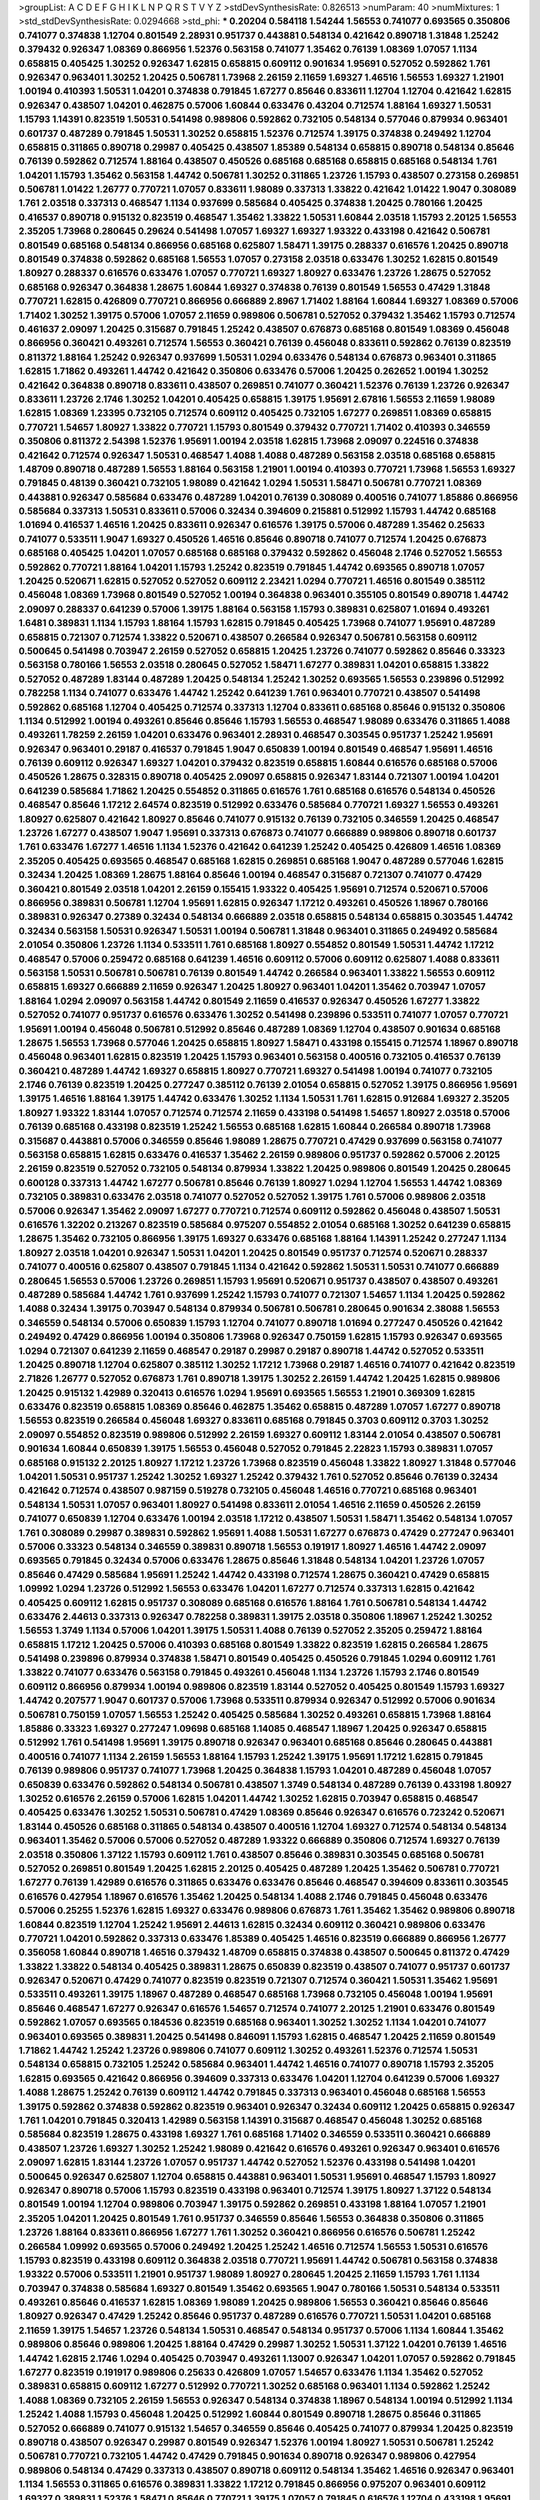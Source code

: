 >groupList:
A C D E F G H I K L
N P Q R S T V Y Z 
>stdDevSynthesisRate:
0.826513 
>numParam:
40
>numMixtures:
1
>std_stdDevSynthesisRate:
0.0294668
>std_phi:
***
0.20204 0.584118 1.54244 1.56553 0.741077 0.693565 0.350806 0.741077 0.374838 1.12704
0.801549 2.28931 0.951737 0.443881 0.548134 0.421642 0.890718 1.31848 1.25242 0.379432
0.926347 1.08369 0.866956 1.52376 0.563158 0.741077 1.35462 0.76139 1.08369 1.07057
1.1134 0.658815 0.405425 1.30252 0.926347 1.62815 0.658815 0.609112 0.901634 1.95691
0.527052 0.592862 1.761 0.926347 0.963401 1.30252 1.20425 0.506781 1.73968 2.26159
2.11659 1.69327 1.46516 1.56553 1.69327 1.21901 1.00194 0.410393 1.50531 1.04201
0.374838 0.791845 1.67277 0.85646 0.833611 1.12704 1.12704 0.421642 1.62815 0.926347
0.438507 1.04201 0.462875 0.57006 1.60844 0.633476 0.43204 0.712574 1.88164 1.69327
1.50531 1.15793 1.14391 0.823519 1.50531 0.541498 0.989806 0.592862 0.732105 0.548134
0.577046 0.879934 0.963401 0.601737 0.487289 0.791845 1.50531 1.30252 0.658815 1.52376
0.712574 1.39175 0.374838 0.249492 1.12704 0.658815 0.311865 0.890718 0.29987 0.405425
0.438507 1.85389 0.548134 0.658815 0.890718 0.548134 0.85646 0.76139 0.592862 0.712574
1.88164 0.438507 0.450526 0.685168 0.685168 0.658815 0.685168 0.548134 1.761 1.04201
1.15793 1.35462 0.563158 1.44742 0.506781 1.30252 0.311865 1.23726 1.15793 0.438507
0.273158 0.269851 0.506781 1.01422 1.26777 0.770721 1.07057 0.833611 1.98089 0.337313
1.33822 0.421642 1.01422 1.9047 0.308089 1.761 2.03518 0.337313 0.468547 1.1134
0.937699 0.585684 0.405425 0.374838 1.20425 0.780166 1.20425 0.416537 0.890718 0.915132
0.823519 0.468547 1.35462 1.33822 1.50531 1.60844 2.03518 1.15793 2.20125 1.56553
2.35205 1.73968 0.280645 0.29624 0.541498 1.07057 1.69327 1.69327 1.93322 0.433198
0.421642 0.506781 0.801549 0.685168 0.548134 0.866956 0.685168 0.625807 1.58471 1.39175
0.288337 0.616576 1.20425 0.890718 0.801549 0.374838 0.592862 0.685168 1.56553 1.07057
0.273158 2.03518 0.633476 1.30252 1.62815 0.801549 1.80927 0.288337 0.616576 0.633476
1.07057 0.770721 1.69327 1.80927 0.633476 1.23726 1.28675 0.527052 0.685168 0.926347
0.364838 1.28675 1.60844 1.69327 0.374838 0.76139 0.801549 1.56553 0.47429 1.31848
0.770721 1.62815 0.426809 0.770721 0.866956 0.666889 2.8967 1.71402 1.88164 1.60844
1.69327 1.08369 0.57006 1.71402 1.30252 1.39175 0.57006 1.07057 2.11659 0.989806
0.506781 0.527052 0.379432 1.35462 1.15793 0.712574 0.461637 2.09097 1.20425 0.315687
0.791845 1.25242 0.438507 0.676873 0.685168 0.801549 1.08369 0.456048 0.866956 0.360421
0.493261 0.712574 1.56553 0.360421 0.76139 0.456048 0.833611 0.592862 0.76139 0.823519
0.811372 1.88164 1.25242 0.926347 0.937699 1.50531 1.0294 0.633476 0.548134 0.676873
0.963401 0.311865 1.62815 1.71862 0.493261 1.44742 0.421642 0.350806 0.633476 0.57006
1.20425 0.262652 1.00194 1.30252 0.421642 0.364838 0.890718 0.833611 0.438507 0.269851
0.741077 0.360421 1.52376 0.76139 1.23726 0.926347 0.833611 1.23726 2.1746 1.30252
1.04201 0.405425 0.658815 1.39175 1.95691 2.67816 1.56553 2.11659 1.98089 1.62815
1.08369 1.23395 0.732105 0.712574 0.609112 0.405425 0.732105 1.67277 0.269851 1.08369
0.658815 0.770721 1.54657 1.80927 1.33822 0.770721 1.15793 0.801549 0.379432 0.770721
1.71402 0.410393 0.346559 0.350806 0.811372 2.54398 1.52376 1.95691 1.00194 2.03518
1.62815 1.73968 2.09097 0.224516 0.374838 0.421642 0.712574 0.926347 1.50531 0.468547
1.4088 1.4088 0.487289 0.563158 2.03518 0.685168 0.658815 1.48709 0.890718 0.487289
1.56553 1.88164 0.563158 1.21901 1.00194 0.410393 0.770721 1.73968 1.56553 1.69327
0.791845 0.48139 0.360421 0.732105 1.98089 0.421642 1.0294 1.50531 1.58471 0.506781
0.770721 1.08369 0.443881 0.926347 0.585684 0.633476 0.487289 1.04201 0.76139 0.308089
0.400516 0.741077 1.85886 0.866956 0.585684 0.337313 1.50531 0.833611 0.57006 0.32434
0.394609 0.215881 0.512992 1.15793 1.44742 0.685168 1.01694 0.416537 1.46516 1.20425
0.833611 0.926347 0.616576 1.39175 0.57006 0.487289 1.35462 0.25633 0.741077 0.533511
1.9047 1.69327 0.450526 1.46516 0.85646 0.890718 0.741077 0.712574 1.20425 0.676873
0.685168 0.405425 1.04201 1.07057 0.685168 0.685168 0.379432 0.592862 0.456048 2.1746
0.527052 1.56553 0.592862 0.770721 1.88164 1.04201 1.15793 1.25242 0.823519 0.791845
1.44742 0.693565 0.890718 1.07057 1.20425 0.520671 1.62815 0.527052 0.527052 0.609112
2.23421 1.0294 0.770721 1.46516 0.801549 0.385112 0.456048 1.08369 1.73968 0.801549
0.527052 1.00194 0.364838 0.963401 0.355105 0.801549 0.890718 1.44742 2.09097 0.288337
0.641239 0.57006 1.39175 1.88164 0.563158 1.15793 0.389831 0.625807 1.01694 0.493261
1.6481 0.389831 1.1134 1.15793 1.88164 1.15793 1.62815 0.791845 0.405425 1.73968
0.741077 1.95691 0.487289 0.658815 0.721307 0.712574 1.33822 0.520671 0.438507 0.266584
0.926347 0.506781 0.563158 0.609112 0.500645 0.541498 0.703947 2.26159 0.527052 0.658815
1.20425 1.23726 0.741077 0.592862 0.85646 0.33323 0.563158 0.780166 1.56553 2.03518
0.280645 0.527052 1.58471 1.67277 0.389831 1.04201 0.658815 1.33822 0.527052 0.487289
1.83144 0.487289 1.20425 0.548134 1.25242 1.30252 0.693565 1.56553 0.239896 0.512992
0.782258 1.1134 0.741077 0.633476 1.44742 1.25242 0.641239 1.761 0.963401 0.770721
0.438507 0.541498 0.592862 0.685168 1.12704 0.405425 0.712574 0.337313 1.12704 0.833611
0.685168 0.85646 0.915132 0.350806 1.1134 0.512992 1.00194 0.493261 0.85646 0.85646
1.15793 1.56553 0.468547 1.98089 0.633476 0.311865 1.4088 0.493261 1.78259 2.26159
1.04201 0.633476 0.963401 2.28931 0.468547 0.303545 0.951737 1.25242 1.95691 0.926347
0.963401 0.29187 0.416537 0.791845 1.9047 0.650839 1.00194 0.801549 0.468547 1.95691
1.46516 0.76139 0.609112 0.926347 1.69327 1.04201 0.379432 0.823519 0.658815 1.60844
0.616576 0.685168 0.57006 0.450526 1.28675 0.328315 0.890718 0.405425 2.09097 0.658815
0.926347 1.83144 0.721307 1.00194 1.04201 0.641239 0.585684 1.71862 1.20425 0.554852
0.311865 0.616576 1.761 0.685168 0.616576 0.548134 0.450526 0.468547 0.85646 1.17212
2.64574 0.823519 0.512992 0.633476 0.585684 0.770721 1.69327 1.56553 0.493261 1.80927
0.625807 0.421642 1.80927 0.85646 0.741077 0.915132 0.76139 0.732105 0.346559 1.20425
0.468547 1.23726 1.67277 0.438507 1.9047 1.95691 0.337313 0.676873 0.741077 0.666889
0.989806 0.890718 0.601737 1.761 0.633476 1.67277 1.46516 1.1134 1.52376 0.421642
0.641239 1.25242 0.405425 0.426809 1.46516 1.08369 2.35205 0.405425 0.693565 0.468547
0.685168 1.62815 0.269851 0.685168 1.9047 0.487289 0.577046 1.62815 0.32434 1.20425
1.08369 1.28675 1.88164 0.85646 1.00194 0.468547 0.315687 0.721307 0.741077 0.47429
0.360421 0.801549 2.03518 1.04201 2.26159 0.155415 1.93322 0.405425 1.95691 0.712574
0.520671 0.57006 0.866956 0.389831 0.506781 1.12704 1.95691 1.62815 0.926347 1.17212
0.493261 0.450526 1.18967 0.780166 0.389831 0.926347 0.27389 0.32434 0.548134 0.666889
2.03518 0.658815 0.548134 0.658815 0.303545 1.44742 0.32434 0.563158 1.50531 0.926347
1.50531 1.00194 0.506781 1.31848 0.963401 0.311865 0.249492 0.585684 2.01054 0.350806
1.23726 1.1134 0.533511 1.761 0.685168 1.80927 0.554852 0.801549 1.50531 1.44742
1.17212 0.468547 0.57006 0.259472 0.685168 0.641239 1.46516 0.609112 0.57006 0.609112
0.625807 1.4088 0.833611 0.563158 1.50531 0.506781 0.506781 0.76139 0.801549 1.44742
0.266584 0.963401 1.33822 1.56553 0.609112 0.658815 1.69327 0.666889 2.11659 0.926347
1.20425 1.80927 0.963401 1.04201 1.35462 0.703947 1.07057 1.88164 1.0294 2.09097
0.563158 1.44742 0.801549 2.11659 0.416537 0.926347 0.450526 1.67277 1.33822 0.527052
0.741077 0.951737 0.616576 0.633476 1.30252 0.541498 0.239896 0.533511 0.741077 1.07057
0.770721 1.95691 1.00194 0.456048 0.506781 0.512992 0.85646 0.487289 1.08369 1.12704
0.438507 0.901634 0.685168 1.28675 1.56553 1.73968 0.577046 1.20425 0.658815 1.80927
1.58471 0.433198 0.155415 0.712574 1.18967 0.890718 0.456048 0.963401 1.62815 0.823519
1.20425 1.15793 0.963401 0.563158 0.400516 0.732105 0.416537 0.76139 0.360421 0.487289
1.44742 1.69327 0.658815 1.80927 0.770721 1.69327 0.541498 1.00194 0.741077 0.732105
2.1746 0.76139 0.823519 1.20425 0.277247 0.385112 0.76139 2.01054 0.658815 0.527052
1.39175 0.866956 1.95691 1.39175 1.46516 1.88164 1.39175 1.44742 0.633476 1.30252
1.1134 1.50531 1.761 1.62815 0.912684 1.69327 2.35205 1.80927 1.93322 1.83144
1.07057 0.712574 0.712574 2.11659 0.433198 0.541498 1.54657 1.80927 2.03518 0.57006
0.76139 0.685168 0.433198 0.823519 1.25242 1.56553 0.685168 1.62815 1.60844 0.266584
0.890718 1.73968 0.315687 0.443881 0.57006 0.346559 0.85646 1.98089 1.28675 0.770721
0.47429 0.937699 0.563158 0.741077 0.563158 0.658815 1.62815 0.633476 0.416537 1.35462
2.26159 0.989806 0.951737 0.592862 0.57006 2.20125 2.26159 0.823519 0.527052 0.732105
0.548134 0.879934 1.33822 1.20425 0.989806 0.801549 1.20425 0.280645 0.600128 0.337313
1.44742 1.67277 0.506781 0.85646 0.76139 1.80927 1.0294 1.12704 1.56553 1.44742
1.08369 0.732105 0.389831 0.633476 2.03518 0.741077 0.527052 0.527052 1.39175 1.761
0.57006 0.989806 2.03518 0.57006 0.926347 1.35462 2.09097 1.67277 0.770721 0.712574
0.609112 0.592862 0.456048 0.438507 1.50531 0.616576 1.32202 0.213267 0.823519 0.585684
0.975207 0.554852 2.01054 0.685168 1.30252 0.641239 0.658815 1.28675 1.35462 0.732105
0.866956 1.39175 1.69327 0.633476 0.685168 1.88164 1.14391 1.25242 0.277247 1.1134
1.80927 2.03518 1.04201 0.926347 1.50531 1.04201 1.20425 0.801549 0.951737 0.712574
0.520671 0.288337 0.741077 0.400516 0.625807 0.438507 0.791845 1.1134 0.421642 0.592862
1.50531 1.50531 0.741077 0.666889 0.280645 1.56553 0.57006 1.23726 0.269851 1.15793
1.95691 0.520671 0.951737 0.438507 0.438507 0.493261 0.487289 0.585684 1.44742 1.761
0.937699 1.25242 1.15793 0.741077 0.721307 1.54657 1.1134 1.20425 0.592862 1.4088
0.32434 1.39175 0.703947 0.548134 0.879934 0.506781 0.506781 0.280645 0.901634 2.38088
1.56553 0.346559 0.548134 0.57006 0.650839 1.15793 1.12704 0.741077 0.890718 1.01694
0.277247 0.450526 0.421642 0.249492 0.47429 0.866956 1.00194 0.350806 1.73968 0.926347
0.750159 1.62815 1.15793 0.926347 0.693565 1.0294 0.721307 0.641239 2.11659 0.468547
0.29187 0.29987 0.29187 0.890718 1.44742 0.527052 0.533511 1.20425 0.890718 1.12704
0.625807 0.385112 1.30252 1.17212 1.73968 0.29187 1.46516 0.741077 0.421642 0.823519
2.71826 1.26777 0.527052 0.676873 1.761 0.890718 1.39175 1.30252 2.26159 1.44742
1.20425 1.62815 0.989806 1.20425 0.915132 1.42989 0.320413 0.616576 1.0294 1.95691
0.693565 1.56553 1.21901 0.369309 1.62815 0.633476 0.823519 0.658815 1.08369 0.85646
0.462875 1.35462 0.658815 0.487289 1.07057 1.67277 0.890718 1.56553 0.823519 0.266584
0.456048 1.69327 0.833611 0.685168 0.791845 0.3703 0.609112 0.3703 1.30252 2.09097
0.554852 0.823519 0.989806 0.512992 2.26159 1.69327 0.609112 1.83144 2.01054 0.438507
0.506781 0.901634 1.60844 0.650839 1.39175 1.56553 0.456048 0.527052 0.791845 2.22823
1.15793 0.389831 1.07057 0.685168 0.915132 2.20125 1.80927 1.17212 1.23726 1.73968
0.823519 0.456048 1.33822 1.80927 1.31848 0.577046 1.04201 1.50531 0.951737 1.25242
1.30252 1.69327 1.25242 0.379432 1.761 0.527052 0.85646 0.76139 0.32434 0.421642
0.712574 0.438507 0.987159 0.519278 0.732105 0.456048 1.46516 0.770721 0.685168 0.963401
0.548134 1.50531 1.07057 0.963401 1.80927 0.541498 0.833611 2.01054 1.46516 2.11659
0.450526 2.26159 0.741077 0.650839 1.12704 0.633476 1.00194 2.03518 1.17212 0.438507
1.50531 1.58471 1.35462 0.548134 1.07057 1.761 0.308089 0.29987 0.389831 0.592862
1.95691 1.4088 1.50531 1.67277 0.676873 0.47429 0.277247 0.963401 0.57006 0.33323
0.548134 0.346559 0.389831 0.890718 1.56553 0.191917 1.80927 1.46516 1.44742 2.09097
0.693565 0.791845 0.32434 0.57006 0.633476 1.28675 0.85646 1.31848 0.548134 1.04201
1.23726 1.07057 0.85646 0.47429 0.585684 1.95691 1.25242 1.44742 0.433198 0.712574
1.28675 0.360421 0.47429 0.658815 1.09992 1.0294 1.23726 0.512992 1.56553 0.633476
1.04201 1.67277 0.712574 0.337313 1.62815 0.421642 0.405425 0.609112 1.62815 0.951737
0.308089 0.685168 0.616576 1.88164 1.761 0.506781 0.548134 1.44742 0.633476 2.44613
0.337313 0.926347 0.782258 0.389831 1.39175 2.03518 0.350806 1.18967 1.25242 1.30252
1.56553 1.3749 1.1134 0.57006 1.04201 1.39175 1.50531 1.4088 0.76139 0.527052
2.35205 0.259472 1.88164 0.658815 1.17212 1.20425 0.57006 0.410393 0.685168 0.801549
1.33822 0.823519 1.62815 0.266584 1.28675 0.541498 0.239896 0.879934 0.374838 1.58471
0.801549 0.405425 0.450526 0.791845 1.0294 0.609112 1.761 1.33822 0.741077 0.633476
0.563158 0.791845 0.493261 0.456048 1.1134 1.23726 1.15793 2.1746 0.801549 0.609112
0.866956 0.879934 1.00194 0.989806 0.823519 1.83144 0.527052 0.405425 0.801549 1.15793
1.69327 1.44742 0.207577 1.9047 0.601737 0.57006 1.73968 0.533511 0.879934 0.926347
0.512992 0.57006 0.901634 0.506781 0.750159 1.07057 1.56553 1.25242 0.405425 0.585684
1.30252 0.493261 0.658815 1.73968 1.88164 1.85886 0.33323 1.69327 0.277247 1.09698
0.685168 1.14085 0.468547 1.18967 1.20425 0.926347 0.658815 0.512992 1.761 0.541498
1.95691 1.39175 0.890718 0.926347 0.963401 0.685168 0.85646 0.280645 0.443881 0.400516
0.741077 1.1134 2.26159 1.56553 1.88164 1.15793 1.25242 1.39175 1.95691 1.17212
1.62815 0.791845 0.76139 0.989806 0.951737 0.741077 1.73968 1.20425 0.364838 1.15793
1.04201 0.487289 0.456048 1.07057 0.650839 0.633476 0.592862 0.548134 0.506781 0.438507
1.3749 0.548134 0.487289 0.76139 0.433198 1.80927 1.30252 0.616576 2.26159 0.57006
1.62815 1.04201 1.44742 1.30252 1.62815 0.703947 0.658815 0.468547 0.405425 0.633476
1.30252 1.50531 0.506781 0.47429 1.08369 0.85646 0.926347 0.616576 0.723242 0.520671
1.83144 0.450526 0.685168 0.311865 0.548134 0.438507 0.400516 1.12704 1.69327 0.712574
0.548134 0.548134 0.963401 1.35462 0.57006 0.57006 0.527052 0.487289 1.93322 0.666889
0.350806 0.712574 1.69327 0.76139 2.03518 0.350806 1.37122 1.15793 0.609112 1.761
0.438507 0.85646 0.389831 0.303545 0.685168 0.506781 0.527052 0.269851 0.801549 1.20425
1.62815 2.20125 0.405425 0.487289 1.20425 1.35462 0.506781 0.770721 1.67277 0.76139
1.42989 0.616576 0.311865 0.633476 0.633476 0.85646 0.468547 0.394609 0.833611 0.303545
0.616576 0.427954 1.18967 0.616576 1.35462 1.20425 0.548134 1.4088 2.1746 0.791845
0.456048 0.633476 0.57006 0.25255 1.52376 1.62815 1.69327 0.633476 0.989806 0.676873
1.761 1.35462 1.35462 0.989806 0.890718 1.60844 0.823519 1.12704 1.25242 1.95691
2.44613 1.62815 0.32434 0.609112 0.360421 0.989806 0.633476 0.770721 1.04201 0.592862
0.337313 0.633476 1.85389 0.405425 1.46516 0.823519 0.666889 0.866956 1.26777 0.356058
1.60844 0.890718 1.46516 0.379432 1.48709 0.658815 0.374838 0.438507 0.500645 0.811372
0.47429 1.33822 1.33822 0.548134 0.405425 0.389831 1.28675 0.650839 0.823519 0.438507
0.741077 0.951737 0.601737 0.926347 0.520671 0.47429 0.741077 0.823519 0.823519 0.721307
0.712574 0.360421 1.50531 1.35462 1.95691 0.533511 0.493261 1.39175 1.18967 0.487289
0.468547 0.685168 1.73968 0.732105 0.456048 1.00194 1.95691 0.85646 0.468547 1.67277
0.926347 0.616576 1.54657 0.712574 0.741077 2.20125 1.21901 0.633476 0.801549 0.592862
1.07057 0.693565 0.184536 0.823519 0.685168 0.963401 1.30252 1.30252 1.1134 1.04201
0.741077 0.963401 0.693565 0.389831 1.20425 0.541498 0.846091 1.15793 1.62815 0.468547
1.20425 2.11659 0.801549 1.71862 1.44742 1.25242 1.23726 0.989806 0.741077 0.609112
1.30252 0.493261 1.52376 0.712574 1.50531 0.548134 0.658815 0.732105 1.25242 0.585684
0.963401 1.44742 1.46516 0.741077 0.890718 1.15793 2.35205 1.62815 0.693565 0.421642
0.866956 0.394609 0.337313 0.633476 1.04201 1.12704 0.641239 0.57006 1.69327 1.4088
1.28675 1.25242 0.76139 0.609112 1.44742 0.791845 0.337313 0.963401 0.456048 0.685168
1.56553 1.39175 0.592862 0.374838 0.592862 0.823519 0.963401 0.926347 0.32434 0.609112
1.20425 0.658815 0.926347 1.761 1.04201 0.791845 0.320413 1.42989 0.563158 1.14391
0.315687 0.468547 0.456048 1.30252 0.685168 0.585684 0.823519 1.28675 0.433198 1.69327
1.761 0.685168 1.71402 0.346559 0.533511 0.360421 0.666889 0.438507 1.23726 1.69327
1.30252 1.25242 1.98089 0.421642 0.616576 0.493261 0.926347 0.963401 0.616576 2.09097
1.62815 1.83144 1.23726 1.07057 0.951737 1.44742 0.527052 1.52376 0.433198 0.541498
1.04201 0.500645 0.926347 0.625807 1.12704 0.658815 0.443881 0.963401 1.50531 1.95691
0.468547 1.15793 1.80927 0.926347 0.890718 0.57006 1.15793 0.823519 0.433198 0.963401
0.712574 1.39175 1.80927 1.37122 0.548134 0.801549 1.00194 1.12704 0.989806 0.703947
1.39175 0.592862 0.269851 0.433198 1.88164 1.07057 1.21901 2.35205 1.04201 1.20425
0.801549 1.761 0.951737 0.346559 0.85646 1.56553 0.364838 0.350806 0.311865 1.23726
1.88164 0.833611 0.866956 1.67277 1.761 1.30252 0.360421 0.866956 0.616576 0.506781
1.25242 0.266584 1.09992 0.693565 0.57006 0.249492 1.20425 1.25242 1.46516 0.712574
1.56553 1.50531 0.616576 1.15793 0.823519 0.433198 0.609112 0.364838 2.03518 0.770721
1.95691 1.44742 0.506781 0.563158 0.374838 1.93322 0.57006 0.533511 1.21901 0.951737
1.98089 1.80927 0.280645 1.20425 2.11659 1.15793 1.761 1.1134 0.703947 0.374838
0.585684 1.69327 0.801549 1.35462 0.693565 1.9047 0.780166 1.50531 0.548134 0.533511
0.493261 0.85646 0.416537 1.62815 1.08369 1.98089 1.20425 0.989806 1.56553 0.360421
0.85646 0.85646 1.80927 0.926347 0.47429 1.25242 0.85646 0.951737 0.487289 0.616576
0.770721 1.50531 1.04201 0.685168 2.11659 1.39175 1.54657 1.23726 0.548134 1.50531
0.468547 0.548134 0.951737 0.57006 1.1134 1.60844 1.35462 0.989806 0.85646 0.989806
1.20425 1.88164 0.47429 0.29987 1.30252 1.50531 1.37122 1.04201 0.76139 1.46516
1.44742 1.62815 2.1746 1.0294 0.405425 0.703947 0.493261 1.13007 0.926347 1.04201
1.07057 0.592862 0.791845 1.67277 0.823519 0.191917 0.989806 0.25633 0.426809 1.07057
1.54657 0.633476 1.1134 1.35462 0.527052 0.389831 0.658815 0.609112 1.67277 0.512992
0.770721 1.30252 0.685168 0.963401 1.1134 0.592862 1.25242 1.4088 1.08369 0.732105
2.26159 1.56553 0.926347 0.548134 0.374838 1.18967 0.548134 1.00194 0.512992 1.1134
1.25242 1.4088 1.15793 0.456048 1.20425 0.512992 1.60844 0.801549 0.890718 1.28675
0.85646 0.311865 0.527052 0.666889 0.741077 0.915132 1.54657 0.346559 0.85646 0.405425
0.741077 0.879934 1.20425 0.823519 0.890718 0.438507 0.926347 0.29987 0.801549 0.926347
1.52376 1.00194 1.80927 1.50531 0.506781 1.25242 0.506781 0.770721 0.732105 1.44742
0.47429 0.791845 0.901634 0.890718 0.926347 0.989806 0.427954 0.989806 0.548134 0.47429
0.337313 0.438507 0.890718 0.609112 0.548134 1.35462 1.46516 0.926347 0.963401 1.1134
1.56553 0.311865 0.616576 0.389831 1.33822 1.17212 0.791845 0.866956 0.975207 0.963401
0.609112 1.69327 0.389831 1.52376 1.58471 0.85646 0.770721 1.39175 1.07057 0.791845
0.616576 1.12704 0.433198 1.95691 1.761 0.405425 1.30252 1.15793 0.951737 1.46516
0.389831 1.69327 0.823519 1.69327 1.25242 1.08369 0.951737 0.712574 0.712574 1.20425
0.563158 0.456048 1.33822 0.76139 0.416537 0.926347 0.563158 1.07057 0.658815 1.12704
0.374838 1.6481 0.346559 0.926347 0.350806 1.35462 1.95691 0.57006 0.421642 0.29987
0.685168 0.823519 1.46516 1.60844 0.712574 1.46516 1.08369 1.17212 1.95691 0.57006
0.548134 0.866956 0.461637 1.62815 0.364838 0.846091 0.833611 0.85646 0.85646 1.31848
0.527052 0.658815 0.703947 0.901634 0.823519 0.866956 0.389831 0.989806 0.912684 0.405425
1.04201 0.57006 1.83144 1.07057 1.80927 1.4088 0.57006 1.07057 1.25242 0.57006
0.76139 0.421642 1.00194 1.39175 0.76139 1.39175 1.93322 0.57006 0.487289 2.1746
0.548134 0.685168 1.15793 0.951737 2.20125 1.83144 1.33822 1.25242 0.548134 0.616576
0.592862 1.42607 0.379432 1.83144 0.400516 0.989806 1.56553 0.890718 0.389831 0.963401
0.963401 0.616576 0.379432 0.57006 0.548134 0.341447 0.712574 0.249492 0.32434 0.641239
1.56553 1.20425 0.963401 0.33323 1.52376 0.548134 0.890718 2.26159 2.20125 0.641239
1.33822 2.26159 1.4088 0.791845 2.28931 0.975207 1.12704 1.25242 0.468547 0.658815
0.85646 1.30252 0.360421 1.18967 0.47429 1.73968 0.833611 1.39175 2.1746 1.3749
1.80927 0.801549 2.03518 0.685168 0.548134 1.20425 0.506781 0.685168 0.320413 0.29987
0.480102 0.468547 0.364838 0.833611 0.527052 0.833611 0.801549 0.374838 1.50531 1.48709
0.48139 1.23726 0.548134 1.83636 0.563158 1.46516 1.62815 0.592862 1.28675 0.650839
0.506781 1.1134 1.00194 1.30252 1.28675 1.39175 1.56553 1.0294 1.56553 1.30252
1.69327 0.989806 1.44742 1.17212 0.76139 0.487289 0.658815 0.57006 1.44742 0.563158
0.975207 0.770721 0.487289 0.712574 0.577046 0.416537 1.80927 1.25242 0.609112 0.85646
1.00194 0.989806 0.633476 0.712574 1.1134 0.416537 1.39175 0.963401 0.405425 0.866956
0.658815 1.39175 1.00194 0.833611 0.468547 0.693565 0.57006 0.456048 0.989806 0.791845
0.658815 0.438507 0.685168 1.08369 0.548134 0.592862 0.658815 0.609112 0.915132 0.480102
0.609112 0.416537 0.926347 0.468547 0.337313 1.50531 0.741077 0.548134 1.25242 1.14391
0.926347 0.712574 1.15793 1.1134 1.56553 0.741077 0.374838 0.685168 1.88164 0.658815
1.95691 0.33323 1.35462 1.30252 0.791845 0.85646 0.866956 1.88164 1.04201 0.438507
0.666889 0.658815 1.20425 0.823519 1.00194 1.14391 0.712574 0.732105 0.85646 0.337313
0.284084 0.48139 0.350806 0.438507 1.12704 0.801549 0.456048 0.666889 0.616576 0.890718
1.761 2.44613 0.337313 0.721307 0.487289 0.416537 1.4088 1.1134 0.450526 0.685168
1.1134 1.46516 0.712574 0.951737 1.07057 0.374838 0.249492 0.337313 0.416537 1.01422
0.791845 0.563158 0.951737 1.56553 0.609112 0.374838 0.616576 1.39175 1.46516 0.85646
0.977823 0.506781 1.00194 0.676873 0.801549 0.901634 0.462875 1.44742 0.239896 0.405425
1.56553 0.337313 1.46516 0.890718 0.438507 1.04201 0.791845 0.989806 0.585684 0.374838
0.350806 2.35205 0.548134 0.563158 0.770721 0.527052 1.62815 1.4088 0.230669 0.937699
1.07057 0.616576 0.360421 0.364838 1.48709 0.601737 1.26777 0.29187 0.616576 1.08369
0.685168 0.823519 1.44742 1.0294 2.20125 0.791845 0.712574 0.360421 1.80927 1.14391
0.712574 0.833611 0.438507 0.548134 0.533511 1.0294 0.315687 1.1134 1.25242 1.39175
1.69327 0.57006 0.963401 1.95691 0.801549 1.50531 0.823519 0.379432 1.20425 0.29187
0.385112 1.62815 0.456048 2.09097 1.58471 1.62815 1.30252 0.741077 1.23726 1.88164
1.35462 0.833611 1.95691 0.364838 0.585684 0.548134 1.35462 1.83144 1.9047 1.25242
1.50531 0.548134 1.00194 1.62815 0.47429 1.20425 1.00194 1.69327 2.51318 0.29187
1.761 0.85646 0.833611 0.801549 0.658815 0.421642 0.685168 1.15793 1.50531 1.1134
1.07057 1.15793 2.03518 1.12704 0.866956 0.527052 0.741077 1.25242 1.25242 0.890718
1.62815 2.54398 0.989806 1.1134 0.926347 1.25242 0.57006 0.823519 0.487289 0.85646
1.20425 1.761 1.20425 0.230669 0.311865 1.50531 0.389831 0.374838 0.32434 0.389831
0.712574 0.833611 0.493261 0.405425 0.833611 1.39175 0.85646 1.00194 1.23726 0.712574
0.926347 1.35462 0.801549 1.08369 0.592862 0.227877 0.421642 1.23726 1.35462 1.73968
0.833611 1.80927 2.1746 0.879934 0.389831 0.303545 2.03518 0.712574 2.35205 0.506781
1.30252 0.487289 0.833611 0.732105 0.712574 0.450526 0.592862 0.76139 0.456048 0.548134
1.44742 0.462875 1.15793 1.15793 0.76139 0.770721 0.658815 0.712574 1.44742 1.18967
0.32434 0.791845 0.487289 0.879934 1.07057 0.405425 0.57006 0.57006 0.506781 0.866956
0.989806 0.506781 1.33822 0.506781 0.506781 0.277247 1.39175 0.487289 1.62815 1.33822
0.641239 1.56553 1.67277 1.88164 0.350806 0.405425 1.67277 0.616576 0.438507 1.69327
0.346559 0.389831 1.67277 0.506781 1.60844 1.44742 0.625807 1.25242 1.95691 0.506781
1.71862 0.320413 0.685168 0.676873 0.963401 0.416537 0.641239 0.951737 0.693565 0.512992
0.548134 0.450526 0.915132 0.770721 0.468547 0.609112 0.311865 1.20425 1.69327 0.703947
0.685168 0.770721 0.989806 0.989806 1.07057 0.616576 1.21901 0.456048 0.47429 0.833611
0.609112 0.389831 0.712574 0.791845 0.833611 0.456048 1.62815 0.527052 2.14253 0.801549
2.86163 0.389831 0.350806 0.823519 2.09097 1.21901 0.901634 1.35462 1.54657 1.25242
0.433198 0.20204 0.57006 1.04201 1.25242 0.85646 0.703947 1.04201 0.741077 1.08369
0.926347 0.616576 0.389831 0.493261 0.791845 0.633476 0.438507 0.450526 0.369309 0.3703
1.1134 0.311865 0.233496 1.35462 1.69327 0.989806 0.926347 0.512992 0.703947 0.770721
1.1134 0.937699 1.30252 0.712574 1.95691 1.80927 0.846091 1.25242 1.39175 0.658815
0.732105 0.76139 0.400516 0.633476 0.3703 1.17212 0.506781 0.405425 0.833611 0.732105
0.493261 0.951737 0.926347 1.18967 1.26777 0.456048 0.641239 0.410393 0.712574 0.616576
0.823519 0.823519 0.85646 1.1134 0.703947 0.47429 1.39175 0.29987 1.67277 0.277247
1.50531 2.28931 1.21901 0.389831 0.374838 0.703947 0.937699 0.658815 0.487289 1.98089
0.468547 0.527052 0.801549 0.48139 1.30252 0.951737 0.801549 0.732105 0.592862 0.533511
1.1134 0.57006 0.57006 1.30252 0.963401 0.85646 1.20425 0.676873 1.39175 1.67277
0.259472 0.346559 1.67277 1.05478 0.866956 1.28675 0.337313 0.609112 0.47429 2.11659
1.15793 0.666889 1.04201 1.69327 1.30252 0.926347 0.693565 1.0294 1.04201 1.08369
1.88164 0.592862 0.364838 0.989806 1.07057 0.346559 0.641239 1.46516 0.951737 0.616576
0.456048 0.866956 0.833611 1.00194 0.512992 0.548134 2.35205 0.703947 1.761 0.890718
0.633476 0.450526 1.48709 1.60844 1.56553 2.01054 1.20425 1.00194 0.890718 0.33323
0.364838 0.548134 0.506781 0.85646 0.926347 0.732105 0.703947 0.937699 1.85886 0.57006
0.426809 1.69327 1.56553 2.03518 0.989806 0.890718 0.823519 0.951737 0.833611 0.592862
1.33822 0.379432 2.01054 1.07057 0.890718 0.890718 0.732105 0.450526 0.487289 0.394609
1.18967 1.56553 0.416537 0.533511 0.182301 0.512992 0.374838 1.15793 0.641239 0.360421
0.926347 1.88164 1.15793 1.44742 0.416537 1.00194 1.39175 2.09097 0.770721 2.26159
1.20425 1.50531 0.926347 0.47429 0.410393 0.468547 0.147628 0.658815 0.85646 2.06013
0.360421 1.04201 0.641239 0.601737 0.801549 0.76139 0.658815 1.44742 0.801549 0.389831
0.703947 0.592862 1.62815 0.926347 0.658815 1.25242 0.901634 1.67277 1.88164 0.512992
0.963401 0.548134 0.823519 1.50531 0.548134 0.658815 0.641239 0.823519 1.44742 1.33822
0.32434 0.456048 0.963401 0.712574 0.616576 0.533511 0.506781 1.20425 0.259472 0.658815
0.666889 1.4088 0.493261 0.712574 0.487289 0.85646 0.741077 1.39175 0.712574 0.438507
1.28675 0.468547 0.770721 1.07057 1.14391 0.741077 1.88164 0.937699 1.4088 1.15793
0.616576 0.438507 1.67277 0.833611 0.47429 1.09992 0.801549 0.450526 0.890718 0.712574
1.4088 0.926347 0.866956 1.62815 0.658815 1.44742 1.48709 0.269851 0.468547 0.685168
1.00194 1.69327 1.1134 0.389831 0.468547 0.389831 0.389831 0.405425 1.761 0.450526
0.394609 0.833611 1.56553 1.00194 0.801549 1.1134 0.616576 1.00194 0.890718 0.685168
0.33323 0.915132 0.685168 1.09992 1.20425 0.364838 1.56553 1.44742 0.405425 0.585684
1.25242 0.346559 1.56553 1.00194 0.506781 0.85646 0.685168 0.76139 0.866956 0.269851
0.801549 0.493261 1.48311 1.20425 0.890718 0.741077 1.14085 0.609112 1.1134 0.658815
1.15793 0.527052 2.11659 1.07057 0.563158 0.500645 0.450526 1.12704 0.350806 0.541498
0.732105 0.741077 0.520671 0.541498 1.25242 1.73968 1.04201 1.15793 0.926347 0.57006
1.69327 0.337313 0.685168 0.585684 0.288337 0.360421 0.685168 0.487289 0.926347 0.548134
2.26159 0.168097 1.50531 1.35462 0.548134 1.04201 1.07057 0.360421 0.732105 1.35462
0.500645 0.563158 0.438507 1.80927 1.12704 1.83144 0.951737 0.741077 1.30252 0.823519
0.926347 0.520671 0.732105 0.57006 0.963401 0.360421 0.76139 0.487289 0.963401 0.712574
3.05767 0.308089 1.25242 0.541498 0.616576 0.57006 0.641239 1.01694 2.03518 0.337313
0.791845 0.823519 0.770721 0.360421 0.25633 0.592862 0.585684 0.57006 1.17212 1.67277
0.791845 0.468547 0.369309 1.4088 0.770721 1.6481 0.47429 0.548134 1.04201 0.47429
0.487289 0.685168 1.04201 1.39175 1.33822 0.394609 0.159675 0.311865 0.364838 1.1134
0.641239 0.269851 1.69327 0.29987 1.73968 0.438507 0.239896 0.866956 0.554852 1.44742
0.57006 0.616576 0.364838 1.04201 0.48139 1.83144 1.28675 0.47429 2.26159 0.421642
1.00194 0.239896 1.30252 0.527052 0.374838 1.39175 0.780166 0.364838 0.563158 0.712574
0.57006 0.658815 0.592862 0.641239 1.1134 2.11659 1.54657 0.609112 1.1134 0.770721
0.57006 0.57006 0.259472 0.433198 1.20425 1.62815 1.80927 1.46516 0.32434 1.71862
0.433198 1.28675 0.890718 0.741077 1.62815 2.11659 1.25242 1.48311 1.9047 0.658815
1.60844 1.39175 0.685168 1.9047 0.527052 0.791845 0.548134 1.0294 0.421642 1.62815
0.76139 1.69327 0.963401 1.35462 1.69327 0.989806 0.866956 0.355105 0.57006 1.25242
0.609112 0.658815 1.71402 1.761 1.09992 0.85646 1.54657 1.09698 1.50531 1.73968
0.506781 2.28931 0.833611 0.741077 0.890718 0.450526 0.801549 1.56553 0.364838 0.801549
0.616576 1.1134 1.56553 0.480102 0.456048 0.85646 0.277247 0.937699 0.514367 0.833611
1.07057 1.33822 0.585684 1.30252 0.346559 0.506781 0.512992 1.44742 0.548134 1.17212
0.685168 0.890718 1.04201 0.410393 0.866956 0.438507 0.833611 2.01054 1.00194 0.3703
0.951737 0.541498 0.770721 1.08369 0.866956 0.433198 1.80927 1.35462 0.416537 0.527052
1.0294 0.658815 0.926347 0.487289 1.07057 0.833611 1.80927 1.95691 0.658815 0.493261
0.926347 0.975207 0.207577 0.394609 0.438507 1.20425 0.801549 0.379432 1.56553 1.17212
0.801549 1.04201 1.25242 0.926347 0.890718 0.468547 0.823519 1.25242 1.28675 1.00194
0.57006 1.39175 0.866956 1.1134 0.47429 1.50531 1.56553 1.08369 0.311865 0.658815
1.56553 0.577046 0.400516 0.585684 0.405425 0.963401 1.62815 0.533511 0.405425 0.337313
0.433198 0.866956 0.866956 0.770721 1.50531 1.0294 0.47429 0.666889 0.732105 0.450526
0.364838 0.548134 2.28931 2.03518 2.03518 0.433198 1.15793 0.951737 1.01422 1.60844
1.88164 1.04201 0.456048 1.95691 0.989806 0.609112 0.732105 1.98089 0.890718 1.33822
1.69327 1.761 1.69327 0.592862 1.18967 0.633476 1.80927 0.641239 0.585684 0.732105
1.95691 0.76139 0.421642 1.0294 1.33822 0.548134 0.374838 1.1134 1.04201 1.39175
0.374838 1.80927 0.609112 0.548134 1.05478 1.1134 1.73968 0.791845 1.44742 0.76139
0.989806 1.15793 1.9047 2.01054 0.468547 0.303545 1.58471 1.20425 1.50531 1.04201
1.67277 0.801549 1.1134 1.83144 2.09097 0.963401 0.389831 0.989806 0.421642 0.506781
0.76139 0.548134 0.600128 1.56553 1.18967 0.421642 2.03518 0.76139 0.915132 0.541498
0.239896 0.487289 0.506781 0.676873 2.35205 0.592862 0.527052 0.801549 1.44742 0.963401
0.592862 0.29987 1.1134 0.989806 1.67277 0.164051 0.926347 1.1134 0.47429 1.0294
1.44742 1.73968 0.592862 0.926347 0.823519 0.770721 1.1134 0.239896 0.801549 0.400516
0.468547 0.963401 0.360421 0.29624 0.770721 0.890718 0.712574 2.44613 2.26159 1.88164
1.09992 1.80927 1.20425 0.641239 1.80927 0.356058 0.791845 1.14391 0.616576 1.07057
0.512992 0.658815 0.633476 1.39175 0.791845 0.421642 1.23726 1.56553 0.32434 1.88164
0.963401 0.592862 1.21901 0.866956 0.421642 0.633476 0.592862 0.609112 1.20425 1.44742
0.890718 0.76139 0.438507 0.658815 0.506781 0.410393 1.07057 0.506781 0.963401 1.80927
1.28675 1.50531 0.506781 0.487289 0.685168 1.78259 0.493261 1.39175 1.07057 0.833611
0.658815 1.35462 1.44742 0.280645 1.08369 0.280645 0.633476 0.801549 1.95691 1.44742
1.95691 2.03518 1.1134 1.48709 0.823519 0.394609 0.901634 1.69327 1.12704 0.791845
0.926347 1.83636 0.609112 0.770721 0.658815 0.633476 0.741077 0.609112 0.374838 1.98089
0.890718 0.951737 2.35205 1.39175 2.01054 0.487289 2.03518 1.56553 0.374838 0.506781
0.456048 2.44613 1.30252 0.951737 0.405425 1.20425 1.56553 0.76139 0.520671 1.4088
0.57006 0.57006 1.25242 0.426809 0.926347 1.48709 0.770721 1.04201 0.823519 0.609112
0.47429 0.633476 0.676873 0.29987 1.56553 1.50531 0.926347 1.1134 1.39175 0.633476
0.791845 1.35462 1.00194 0.650839 0.658815 0.963401 1.56553 1.56553 0.633476 1.31848
0.592862 1.39175 0.926347 2.20125 1.12704 1.15793 0.823519 1.00194 0.585684 1.39175
0.963401 0.633476 0.269851 0.184536 1.30252 1.0294 1.44742 0.791845 0.801549 1.30252
0.33323 1.26777 1.44742 0.676873 0.389831 0.963401 0.85646 1.761 0.527052 1.07057
0.732105 0.658815 0.527052 0.487289 1.73968 1.25242 0.350806 0.890718 0.833611 0.641239
1.33822 0.633476 0.246472 0.641239 2.11659 0.29187 0.592862 0.791845 0.963401 1.39175
1.39175 1.62815 0.633476 0.685168 1.20425 1.33822 0.915132 1.69327 1.1134 0.823519
0.658815 0.85646 0.963401 0.541498 0.592862 2.09097 2.11659 1.28675 0.963401 1.761
1.18967 0.732105 0.609112 0.963401 0.554852 0.249492 0.410393 0.833611 1.58471 2.1746
0.901634 1.4088 0.487289 1.83144 0.512992 1.01422 0.926347 0.585684 1.4088 1.15793
1.67277 0.456048 1.80927 2.20125 0.389831 0.633476 1.44742 0.450526 1.80927 1.56553
1.17212 0.770721 0.438507 1.15793 1.14391 1.44742 0.732105 0.676873 0.548134 0.47429
0.493261 0.85646 0.770721 0.989806 1.62815 1.23726 1.15793 1.08369 0.750159 1.15793
0.487289 0.741077 0.221798 0.205064 1.20425 0.633476 0.823519 0.658815 1.69327 0.57006
0.915132 0.506781 1.80927 0.563158 1.1134 0.741077 0.823519 1.30252 1.48709 0.890718
0.712574 0.47429 1.20425 0.527052 0.426809 0.741077 1.54657 0.685168 1.00194 0.592862
0.915132 1.25242 2.26159 0.801549 1.08369 0.385112 0.337313 1.0294 0.280645 0.337313
1.07057 0.320413 0.421642 1.0294 0.846091 1.80927 1.52376 0.85646 0.506781 0.989806
0.76139 1.62815 0.712574 0.493261 0.450526 1.08369 0.427954 0.666889 1.07057 1.46516
1.33822 0.770721 0.890718 1.30252 0.493261 1.83144 0.433198 0.833611 0.585684 1.80927
0.676873 0.823519 0.541498 1.08369 0.269851 0.230669 1.04201 0.712574 1.07057 0.658815
1.25242 1.0294 1.44742 1.80927 1.26777 0.85646 1.15793 0.405425 0.641239 0.609112
0.616576 0.770721 1.35462 0.741077 0.963401 0.315687 0.658815 0.890718 1.58471 1.73968
0.468547 1.15793 0.512992 0.405425 1.98089 1.28675 0.456048 1.67277 1.15793 1.69327
0.676873 0.703947 1.1134 0.438507 1.44742 0.311865 1.30252 0.693565 1.88164 1.44742
0.833611 0.360421 0.303545 0.506781 0.926347 0.712574 0.48139 1.20425 1.39175 1.00194
1.1134 2.20125 1.12704 0.703947 0.33323 0.866956 1.04201 0.421642 0.468547 1.50531
1.30252 0.963401 1.69327 1.17212 0.433198 0.685168 0.712574 1.56553 0.770721 1.14391
0.741077 0.374838 0.963401 0.468547 0.450526 0.266584 0.548134 0.493261 0.890718 1.73968
0.641239 0.791845 1.20425 0.400516 1.44742 1.00194 1.15793 0.416537 0.866956 0.658815
1.07057 0.989806 0.506781 0.468547 1.54657 0.400516 0.937699 1.20425 0.915132 0.963401
0.963401 0.450526 0.405425 0.32434 0.577046 1.12704 1.04201 1.761 1.56553 0.750159
0.337313 1.33822 0.385112 1.56553 0.548134 0.450526 0.364838 0.791845 1.67277 1.67277
0.374838 0.76139 0.350806 0.360421 1.07057 1.33822 0.548134 0.685168 0.641239 0.601737
1.15793 1.25242 0.963401 1.73968 1.00194 0.76139 1.50531 1.09992 0.666889 0.823519
0.741077 0.337313 0.527052 0.866956 0.493261 0.438507 0.506781 0.468547 0.685168 0.311865
1.73968 0.456048 1.20425 0.989806 1.56553 0.346559 0.633476 0.246472 1.1134 0.506781
1.62815 0.703947 1.07057 0.866956 0.563158 1.07057 1.23726 0.350806 0.963401 1.761
0.456048 0.866956 0.890718 0.438507 0.438507 0.379432 0.685168 1.56553 2.26159 0.641239
0.641239 0.438507 1.4088 0.506781 0.592862 0.527052 0.374838 0.801549 1.20425 1.00194
0.433198 0.288337 0.592862 0.685168 0.262652 1.30252 0.520671 1.50531 2.09097 0.752171
0.389831 1.28675 0.29187 1.15793 0.609112 0.527052 0.866956 1.08369 1.25242 0.926347
0.585684 1.46516 1.50531 0.76139 0.782258 0.963401 1.6481 0.685168 2.01054 0.926347
1.17212 1.56553 2.03518 1.95691 1.93322 1.33822 0.493261 1.30252 0.791845 1.83144
0.259472 1.88164 1.4088 0.592862 1.67277 1.62815 0.246472 0.926347 1.52376 0.29987
0.592862 1.50531 0.823519 0.989806 0.693565 0.405425 0.288337 0.563158 0.712574 0.506781
0.563158 1.30252 0.350806 0.311865 0.527052 2.1746 2.1746 0.658815 1.25242 0.801549
0.456048 1.62815 1.62815 0.901634 0.548134 0.85646 0.527052 0.207577 0.577046 1.04201
0.215881 1.39175 0.791845 0.76139 1.44742 0.926347 1.30252 1.35462 0.315687 1.95691
1.4088 1.20425 0.592862 0.732105 0.527052 1.71402 0.311865 0.633476 0.633476 1.07057
0.823519 0.374838 1.21901 0.624133 0.650839 0.433198 0.650839 0.989806 1.07057 0.890718
0.506781 0.989806 0.456048 1.33822 1.30252 0.554852 1.07057 1.1134 1.08369 0.548134
0.951737 0.421642 0.732105 0.394609 1.88164 1.80927 1.30252 1.56553 1.33822 0.527052
1.12704 0.487289 0.76139 0.712574 0.963401 0.450526 1.20425 0.506781 1.25242 0.311865
1.50531 0.506781 1.1134 1.46516 0.741077 0.712574 1.05761 0.609112 0.29187 0.438507
0.658815 0.951737 1.44742 0.269851 1.67277 0.85646 0.963401 0.493261 0.609112 0.230669
0.823519 1.48709 0.47429 0.741077 1.30252 1.52376 0.346559 0.609112 0.47429 0.703947
0.520671 0.541498 0.963401 0.421642 0.506781 1.95691 1.80927 0.685168 1.21901 0.890718
1.60844 1.42989 0.989806 0.548134 1.15793 0.450526 0.500645 1.60844 0.685168 0.47429
0.32434 0.527052 1.07057 0.712574 0.833611 1.44742 0.750159 0.633476 1.93322 0.405425
0.712574 0.33323 0.926347 1.23726 0.374838 1.08369 0.633476 0.443881 1.1134 0.32434
0.421642 1.08369 0.487289 0.890718 1.0294 1.56553 0.633476 0.791845 0.303545 0.364838
0.721307 0.364838 1.54657 1.44742 0.389831 0.311865 0.989806 0.879934 1.761 0.585684
1.39175 0.989806 1.9047 0.47429 0.823519 0.616576 0.585684 0.427954 1.25242 2.38088
1.15793 1.50531 0.890718 0.791845 0.541498 0.85646 0.693565 0.658815 0.360421 0.833611
0.741077 0.712574 0.791845 0.901634 0.658815 0.548134 1.23726 0.311865 0.205064 1.23726
0.890718 0.741077 1.48709 1.42989 2.86163 2.11659 0.57006 0.879934 1.88164 0.633476
0.487289 0.741077 0.374838 1.04201 1.56553 1.95691 0.512992 1.12704 0.506781 0.633476
0.890718 1.50531 1.67277 1.20425 0.85646 0.512992 0.712574 0.456048 0.487289 1.00194
1.23726 0.374838 0.548134 1.20425 0.303545 0.548134 0.703947 1.54657 1.05478 2.1746
1.44742 0.337313 1.9047 1.07057 0.666889 0.770721 1.04201 0.732105 1.17212 0.658815
0.288337 0.801549 0.703947 1.00194 1.39175 0.666889 1.761 0.658815 0.658815 0.506781
0.239896 0.269851 0.85646 0.791845 0.676873 0.801549 0.963401 1.69327 0.487289 0.633476
0.85646 1.20425 0.369309 1.1134 0.76139 0.633476 0.421642 0.823519 0.438507 0.438507
0.693565 0.400516 1.88164 1.1134 0.389831 0.577046 0.585684 0.350806 0.890718 0.823519
2.11659 0.770721 1.69327 0.410393 0.421642 0.506781 0.416537 0.548134 1.42989 0.989806
1.30252 0.527052 1.00194 1.9047 0.801549 1.04201 0.554852 1.15793 1.46516 1.9047
0.676873 0.926347 1.48709 0.658815 0.770721 2.03518 1.30252 1.20425 2.03518 1.62815
2.38088 0.685168 0.389831 1.15793 0.527052 0.487289 0.506781 0.76139 0.585684 1.46516
0.360421 0.989806 0.374838 0.277247 1.01422 0.585684 0.533511 1.73968 0.791845 2.11659
0.592862 0.76139 1.26777 0.506781 1.07057 1.35462 1.62815 1.25242 1.25242 0.337313
1.28675 2.11659 2.28931 0.732105 0.951737 0.846091 0.703947 0.752171 1.18967 0.685168
1.30252 1.73968 1.46516 1.80927 0.487289 1.21901 1.35462 1.73968 2.35205 0.379432
1.69327 1.12704 0.405425 0.801549 0.676873 1.18967 0.666889 0.85646 0.641239 0.801549
0.493261 1.17212 1.14391 0.506781 0.433198 0.823519 1.88164 1.80927 0.641239 0.592862
0.770721 0.433198 0.685168 0.741077 1.21901 1.98089 1.04201 1.20425 0.649098 1.1134
0.512992 0.47429 0.609112 2.20125 1.88164 0.405425 1.54657 0.963401 0.76139 0.85646
0.405425 1.4088 1.00194 0.554852 1.07057 0.879934 0.585684 0.609112 0.303545 1.30252
0.311865 0.833611 0.741077 2.20125 0.592862 0.548134 1.15793 1.48709 0.337313 1.20425
0.616576 0.801549 1.08369 1.1134 1.48709 1.52376 0.337313 0.360421 1.20425 0.76139
1.44742 1.60844 0.548134 0.85646 0.487289 0.685168 0.47429 0.658815 0.712574 1.73968
0.443881 2.20125 0.506781 0.890718 0.239896 0.85646 0.315687 0.616576 0.685168 1.1134
0.791845 0.468547 0.963401 0.666889 0.563158 0.32434 1.00194 0.512992 0.205064 0.741077
0.633476 0.450526 1.30252 1.761 0.641239 0.823519 1.28675 1.08369 0.616576 0.57006
0.641239 0.421642 2.03518 0.456048 0.926347 0.633476 0.770721 0.801549 1.50531 0.57006
0.741077 0.487289 0.242836 1.62815 1.12704 0.360421 0.741077 1.07057 0.76139 0.438507
1.52376 0.85646 0.951737 0.989806 1.26777 1.50531 0.85646 0.712574 1.04201 1.62815
1.9047 0.29624 0.315687 1.80927 1.62815 0.901634 0.506781 0.57006 0.585684 0.890718
0.782258 1.00194 1.05761 1.0294 1.95691 0.527052 0.85646 1.28675 0.712574 0.426809
0.685168 0.57006 1.62815 1.35462 0.76139 1.4088 0.533511 0.85646 0.57006 1.12704
0.926347 0.609112 0.770721 2.06013 0.493261 1.07057 0.456048 0.741077 0.616576 0.676873
0.685168 1.69327 0.85646 2.23421 0.487289 0.641239 0.311865 0.527052 0.926347 0.47429
0.85646 1.69327 0.901634 0.468547 0.823519 0.823519 0.578593 1.58471 0.85646 0.712574
1.52785 0.890718 0.770721 1.15793 0.833611 1.88164 0.963401 0.890718 0.468547 0.389831
0.585684 0.259472 0.487289 1.9047 1.69327 0.833611 0.493261 0.770721 1.80927 0.487289
1.30252 0.533511 0.770721 1.08369 0.506781 0.433198 1.60844 1.69327 1.58471 0.374838
0.951737 0.410393 1.18967 1.50531 0.456048 0.32434 0.585684 0.989806 0.801549 0.389831
0.506781 0.3703 0.879934 0.890718 0.823519 0.487289 1.04201 1.761 0.633476 0.963401
1.0294 0.712574 0.506781 0.320413 0.443881 1.62815 0.823519 1.62815 1.18967 0.585684
1.15793 1.80927 0.926347 1.12704 1.56553 0.592862 0.658815 1.39175 0.29987 0.609112
0.527052 1.62815 0.32434 0.421642 1.07057 0.685168 0.506781 0.85646 0.963401 1.20425
0.813549 1.15793 0.616576 0.712574 0.47429 1.28675 0.685168 2.20125 0.194269 0.975207
0.823519 1.50531 0.890718 1.15793 0.963401 1.4088 1.25242 0.641239 0.741077 1.761
0.311865 2.03518 1.00194 0.311865 1.4088 1.4088 1.15793 0.57006 0.641239 0.609112
0.963401 0.389831 1.23726 0.823519 0.658815 0.712574 1.12704 2.1746 0.609112 0.732105
1.08369 1.1134 0.658815 1.00194 0.616576 0.770721 1.00194 0.320413 0.833611 0.750159
1.9047 0.493261 0.951737 0.548134 1.20425 0.25255 0.712574 0.833611 0.666889 0.609112
1.80927 1.4088 0.926347 0.712574 0.493261 0.506781 1.46516 0.963401 1.69327 0.823519
0.732105 1.18967 0.288337 2.26159 0.400516 0.405425 0.963401 1.0294 0.311865 0.360421
0.337313 0.926347 0.666889 0.29987 1.15793 0.389831 0.364838 0.616576 0.548134 0.963401
0.585684 0.823519 0.801549 0.750159 0.541498 0.641239 1.50531 0.47429 1.83144 1.71402
0.633476 1.44742 0.350806 0.989806 0.400516 0.641239 1.73968 0.658815 1.95691 0.57006
0.421642 0.360421 1.00194 0.823519 1.28675 1.44742 1.04201 0.712574 0.527052 0.926347
1.20425 0.843827 0.57006 1.00194 1.44742 1.27117 0.520671 1.62815 0.337313 0.937699
0.685168 0.563158 0.421642 0.456048 0.277247 0.506781 0.592862 0.901634 1.08369 1.48709
0.791845 0.374838 0.712574 1.07057 0.989806 0.320413 1.35462 0.685168 0.712574 1.20425
0.311865 1.28675 0.32434 0.926347 0.770721 1.1134 1.98089 0.801549 0.823519 0.609112
0.57006 1.44742 1.20425 0.915132 0.405425 0.554852 0.32434 0.527052 0.633476 1.30252
0.712574 1.56553 0.616576 1.30252 0.890718 1.07057 0.421642 0.487289 0.833611 1.33822
0.394609 0.410393 0.47429 0.493261 0.823519 0.379432 1.28675 0.801549 2.09097 0.926347
1.44742 0.703947 1.28675 0.33323 0.823519 1.1134 1.56553 0.833611 0.901634 0.85646
0.76139 0.641239 1.73968 0.468547 0.346559 1.15793 0.342363 0.609112 0.791845 0.712574
1.12704 1.52376 1.28675 0.512992 0.533511 1.39175 0.741077 0.468547 0.676873 1.08369
0.405425 0.676873 1.23395 0.213267 1.39175 1.1134 0.364838 0.506781 0.350806 1.54657
2.20125 0.76139 0.548134 1.35462 0.693565 1.33822 0.76139 0.548134 1.1134 1.761
0.47429 0.85646 1.04201 0.480102 1.1134 0.963401 1.60844 0.951737 0.592862 1.17212
1.23726 1.73968 1.39175 0.346559 0.563158 0.592862 0.421642 1.44742 0.433198 0.676873
0.3703 1.60844 0.592862 0.421642 0.438507 1.60844 0.926347 0.616576 1.30252 0.712574
0.421642 0.721307 0.732105 0.833611 1.0294 0.592862 1.85886 0.926347 1.23726 1.00194
1.30252 2.01054 0.85646 1.14391 0.360421 0.685168 0.512992 0.410393 0.527052 1.25242
0.337313 1.20425 0.443881 1.50531 0.633476 1.00194 0.506781 0.813549 1.42989 1.33822
1.15793 0.926347 0.360421 0.548134 0.563158 0.85646 0.85646 0.346559 0.311865 0.770721
1.88164 1.04201 0.57006 1.00194 0.266584 0.438507 1.44742 0.57006 0.410393 0.616576
0.732105 1.33822 0.32434 1.25242 0.506781 0.937699 0.527052 0.400516 0.658815 0.487289
0.527052 0.85646 0.405425 0.230669 0.456048 0.703947 0.468547 0.548134 1.50531 1.50531
0.32434 1.28675 0.433198 1.25242 0.450526 0.468547 0.205064 0.741077 1.35462 0.685168
1.80927 0.47429 0.456048 0.963401 1.88164 1.25242 1.50531 0.456048 0.890718 2.03518
1.44742 2.11659 0.269851 0.823519 0.85646 0.405425 1.39175 0.76139 0.625807 0.658815
1.56553 0.364838 0.389831 0.890718 0.741077 0.48139 0.685168 0.374838 1.83144 0.926347
1.39175 0.76139 1.20425 0.890718 0.85646 0.585684 1.15793 1.44742 1.35462 0.337313
0.421642 0.32434 0.32434 0.823519 0.456048 0.791845 0.76139 0.389831 0.685168 0.741077
1.88164 1.04201 0.641239 1.14391 0.346559 0.741077 0.641239 0.311865 0.308089 1.12704
0.801549 1.12704 0.616576 0.951737 0.311865 0.801549 1.46516 0.468547 0.337313 0.685168
1.15793 0.427954 1.07057 0.641239 1.83144 0.658815 1.44742 1.761 2.09097 1.62815
1.95691 0.926347 1.67277 0.592862 0.585684 1.0294 0.421642 0.389831 0.443881 0.592862
1.07057 1.04201 0.374838 1.0294 0.926347 0.658815 0.405425 0.770721 1.88164 0.32434
0.926347 1.25242 0.791845 0.926347 0.364838 0.650839 0.29987 2.1746 0.426809 1.60844
0.236992 1.39175 0.445072 1.35462 1.4088 1.28675 1.00194 0.57006 0.487289 0.658815
1.04201 0.527052 0.533511 1.30252 0.585684 0.741077 0.443881 0.506781 1.58471 0.487289
1.15793 1.00194 0.506781 0.456048 0.866956 0.585684 1.09992 0.487289 0.506781 0.379432
2.26159 0.303545 1.0294 0.890718 1.62815 0.926347 0.76139 1.05761 2.1746 1.08369
0.712574 0.676873 0.320413 1.17212 0.592862 0.29187 1.0294 0.833611 0.926347 0.592862
1.39175 0.468547 1.0294 0.389831 1.28675 0.405425 0.685168 0.85646 0.975207 1.67277
0.350806 0.76139 2.01054 0.389831 0.879934 0.658815 2.35205 0.76139 0.801549 0.346559
1.0294 0.506781 2.64574 0.890718 0.712574 0.468547 0.266584 0.585684 1.12704 1.88164
0.915132 0.890718 2.35205 1.1134 1.46516 1.14391 0.364838 0.311865 0.506781 0.791845
0.801549 0.846091 0.693565 0.76139 1.1134 0.410393 1.35462 0.833611 1.33822 0.650839
0.658815 1.31848 0.493261 0.76139 0.712574 0.548134 0.641239 0.592862 0.823519 0.346559
0.438507 1.28675 0.666889 0.527052 0.456048 0.527052 0.405425 0.468547 1.50531 1.25242
0.926347 1.4088 0.548134 0.29187 0.438507 0.506781 0.926347 1.04201 0.616576 1.60844
0.29987 0.823519 0.791845 0.512992 1.1134 0.493261 1.83144 0.951737 0.541498 0.450526
0.85646 1.17212 0.277247 0.801549 0.866956 0.963401 0.450526 0.609112 1.28675 0.658815
0.641239 0.416537 1.69327 0.658815 1.30252 0.85646 1.18967 0.926347 1.04201 0.405425
1.62815 0.926347 1.30252 0.685168 1.07057 1.15793 1.30252 0.890718 0.633476 1.56553
1.0294 1.88164 0.658815 0.721307 0.421642 0.487289 0.712574 0.658815 0.400516 0.487289
0.421642 0.732105 0.741077 1.4088 0.438507 1.23726 0.712574 0.405425 0.32434 0.337313
0.890718 0.400516 1.07057 0.901634 2.03518 1.50531 0.350806 1.54657 0.658815 1.4088
1.761 1.85886 0.389831 0.641239 1.15793 1.761 1.20425 1.80927 0.890718 0.926347
0.421642 1.56553 1.25242 0.487289 0.438507 0.963401 0.450526 0.450526 1.04201 0.732105
0.676873 1.1134 0.266584 1.73968 0.280645 1.25242 1.4088 0.641239 0.468547 0.421642
1.04201 0.770721 0.693565 1.07057 0.533511 0.450526 1.08369 0.20204 0.311865 0.780166
1.88164 1.26777 0.915132 0.600128 1.35462 0.732105 0.230669 1.23726 0.685168 0.57006
3.72012 3.57704 1.50531 0.791845 1.44742 0.468547 0.592862 1.07057 0.732105 0.277247
0.926347 0.405425 1.95691 1.15793 2.03518 0.801549 1.4088 1.62815 1.71862 0.450526
1.25242 0.47429 0.712574 0.548134 0.693565 0.641239 1.23726 0.801549 1.56553 1.44742
0.879934 1.23726 0.207577 1.14391 1.35462 0.791845 0.527052 0.76139 0.823519 1.08369
0.182301 1.4088 0.421642 0.585684 0.288337 1.20425 1.80927 1.80927 1.9047 1.62815
0.548134 1.1134 0.303545 0.512992 0.741077 1.95691 0.741077 0.770721 1.15793 0.666889
0.303545 1.07057 0.548134 1.18967 0.890718 0.400516 0.29987 0.280645 0.360421 1.80927
0.506781 0.29187 0.963401 0.712574 0.890718 0.685168 1.04201 0.259472 0.450526 0.721307
1.67277 0.350806 0.989806 1.39175 1.73968 0.389831 1.0294 0.76139 1.25242 0.506781
2.03518 0.951737 0.833611 1.1134 1.39175 0.468547 1.761 0.456048 1.15793 1.78737
0.346559 1.50531 1.56553 1.46516 0.487289 1.1134 1.05761 0.577046 1.20425 0.770721
0.770721 1.04201 0.963401 1.52376 0.846091 1.83144 0.438507 0.633476 1.12704 1.1134
0.438507 0.658815 0.541498 0.752171 0.85646 0.963401 0.85646 0.456048 0.29987 0.32434
1.69327 1.21901 0.915132 0.601737 1.80927 0.791845 0.633476 1.58471 0.732105 0.915132
0.548134 0.801549 0.666889 1.1134 0.693565 0.421642 0.277247 0.177438 0.410393 1.01422
1.25242 0.456048 0.937699 0.288337 1.35462 0.85646 1.62815 0.846091 0.433198 0.823519
1.0294 1.00194 0.791845 0.666889 0.658815 2.11659 1.69327 0.915132 0.355105 1.15793
0.493261 1.0294 1.15793 1.73968 0.963401 0.963401 1.15793 0.770721 2.26159 0.374838
1.46516 1.07057 0.450526 0.456048 0.456048 1.17212 1.28675 0.641239 1.12704 1.39175
1.46516 0.592862 1.15793 0.450526 1.4088 0.364838 0.712574 0.520671 0.658815 0.951737
2.38088 0.221798 0.288337 0.823519 1.28675 0.712574 1.95691 0.506781 1.09992 0.823519
0.770721 0.658815 0.369309 0.389831 1.00194 0.438507 0.374838 1.30252 0.405425 0.57006
0.801549 0.641239 0.76139 0.890718 2.64574 0.341447 1.08369 1.39175 1.58471 0.712574
1.50531 0.85646 1.0294 1.1134 0.791845 0.487289 0.311865 1.20425 2.03518 1.62815
0.350806 1.50531 0.926347 0.541498 0.32434 1.39175 1.15793 0.548134 0.394609 0.890718
1.4088 1.15793 0.374838 1.4088 0.468547 0.616576 1.95691 1.93322 0.548134 0.57006
1.25242 0.712574 0.676873 0.791845 2.47611 2.03518 1.73968 0.666889 0.712574 0.823519
0.641239 0.512992 1.52376 0.277247 0.712574 1.761 0.989806 1.62815 1.50531 1.39175
0.32434 0.703947 1.62815 2.20125 0.641239 0.512992 0.191917 2.38088 0.47429 0.890718
1.15793 1.04201 0.527052 0.506781 1.15793 0.563158 0.311865 1.95691 1.60844 1.20425
1.33822 0.350806 1.44742 0.394609 0.548134 1.88164 0.438507 2.26159 1.00194 0.520671
0.801549 0.658815 0.770721 0.487289 0.29187 0.741077 2.11659 0.57006 0.951737 0.685168
0.633476 1.58471 0.890718 1.35462 0.213267 0.685168 0.506781 0.350806 1.1134 0.541498
0.308089 0.791845 0.658815 2.03518 0.658815 0.548134 0.500645 1.30252 0.879934 0.266584
1.35462 0.685168 0.633476 1.50531 0.650839 0.685168 0.963401 1.80927 0.29624 0.866956
1.1134 1.88164 0.405425 0.937699 1.50531 0.456048 0.506781 1.30252 0.426809 1.25242
0.791845 0.963401 0.937699 0.379432 0.76139 0.346559 0.609112 0.76139 0.400516 0.350806
0.658815 0.963401 0.926347 0.389831 0.487289 1.07057 0.47429 0.29624 0.405425 0.926347
0.548134 0.963401 1.15793 0.641239 0.213267 0.963401 0.487289 0.963401 0.405425 0.890718
0.360421 1.98089 1.90981 1.73968 2.01054 1.67277 2.03518 1.07057 1.15793 0.541498
0.963401 1.73968 0.780166 0.791845 1.00194 0.337313 0.650839 0.609112 0.977823 0.456048
0.633476 0.57006 0.890718 1.80927 0.527052 1.73968 1.04201 1.50531 0.527052 0.527052
1.31848 0.732105 1.08369 1.50531 0.741077 0.585684 0.29987 1.0294 0.242836 2.03518
1.18967 1.15793 0.712574 1.73968 0.47429 1.44742 0.723242 1.25242 1.60844 1.04201
1.25242 0.658815 0.57006 0.833611 0.833611 1.48709 0.732105 0.641239 0.374838 0.685168
0.308089 0.85646 0.703947 0.616576 0.770721 1.0294 0.712574 0.548134 0.527052 0.937699
0.693565 1.1134 0.421642 1.95691 0.493261 0.493261 0.703947 2.28931 1.30252 0.405425
1.95691 0.360421 0.273158 1.1134 0.963401 0.400516 0.548134 0.592862 0.641239 0.712574
0.712574 0.468547 0.658815 0.374838 0.541498 1.50531 0.641239 0.506781 0.47429 1.26777
0.337313 0.989806 0.506781 0.592862 0.685168 1.04201 0.641239 1.39175 0.741077 0.616576
0.846091 0.801549 1.23726 1.78259 1.23726 0.57006 1.21901 1.04201 0.85646 0.563158
1.88164 0.213267 0.57006 0.801549 1.35462 0.57006 1.39175 0.609112 0.791845 1.50531
1.00194 1.20425 1.62815 0.592862 0.666889 0.57006 1.1134 0.926347 0.592862 0.374838
1.33822 0.592862 0.405425 0.823519 0.421642 0.685168 0.823519 1.6481 0.350806 0.315687
0.320413 1.56553 0.280645 0.32434 0.866956 1.46516 1.60844 1.04201 0.890718 0.585684
0.685168 1.54657 1.56553 0.823519 1.67277 0.25633 1.33822 0.685168 0.315687 1.44742
0.685168 0.592862 0.823519 0.438507 0.801549 1.4088 0.685168 2.01054 0.493261 1.52376
0.493261 0.548134 0.374838 0.879934 0.963401 0.703947 0.633476 0.641239 1.1134 0.866956
0.641239 0.585684 0.527052 0.32434 0.658815 0.400516 0.421642 0.456048 0.609112 0.385112
0.277247 0.450526 1.80927 0.527052 0.456048 1.30252 1.58471 0.791845 0.548134 0.685168
0.400516 1.30252 0.951737 1.95691 0.926347 0.438507 0.609112 0.356058 1.07057 0.616576
0.846091 1.15793 0.85646 0.732105 2.03518 2.44613 2.03518 0.833611 0.592862 0.85646
0.548134 0.741077 0.76139 0.685168 0.633476 0.468547 1.1134 1.73968 0.770721 0.585684
0.926347 0.609112 1.52376 2.20125 0.693565 1.67277 0.394609 0.791845 0.890718 1.88164
2.28931 0.360421 0.770721 0.901634 0.374838 1.25242 1.30252 1.15793 1.50531 0.520671
0.712574 1.30252 1.4088 0.548134 0.741077 1.73968 1.95691 0.85646 0.548134 0.732105
0.487289 1.15793 0.500645 0.585684 0.609112 0.801549 0.890718 0.926347 0.554852 1.25242
0.963401 1.15793 1.08369 0.721307 0.770721 0.374838 0.833611 0.695425 0.374838 1.50531
0.364838 1.54657 1.39175 1.83144 1.56553 1.93322 1.761 1.04201 1.62815 1.95691
1.44742 1.69327 1.35462 0.658815 0.533511 0.320413 0.533511 0.641239 0.890718 0.468547
1.21901 0.801549 0.633476 0.592862 0.311865 0.741077 1.27117 1.44742 0.337313 0.791845
0.506781 1.15793 1.15793 1.88164 0.506781 0.548134 0.57006 0.76139 0.750159 1.95691
1.54657 
>categories:
0 0
>mixtureAssignment:
0 0 0 0 0 0 0 0 0 0 0 0 0 0 0 0 0 0 0 0 0 0 0 0 0 0 0 0 0 0 0 0 0 0 0 0 0 0 0 0 0 0 0 0 0 0 0 0 0 0
0 0 0 0 0 0 0 0 0 0 0 0 0 0 0 0 0 0 0 0 0 0 0 0 0 0 0 0 0 0 0 0 0 0 0 0 0 0 0 0 0 0 0 0 0 0 0 0 0 0
0 0 0 0 0 0 0 0 0 0 0 0 0 0 0 0 0 0 0 0 0 0 0 0 0 0 0 0 0 0 0 0 0 0 0 0 0 0 0 0 0 0 0 0 0 0 0 0 0 0
0 0 0 0 0 0 0 0 0 0 0 0 0 0 0 0 0 0 0 0 0 0 0 0 0 0 0 0 0 0 0 0 0 0 0 0 0 0 0 0 0 0 0 0 0 0 0 0 0 0
0 0 0 0 0 0 0 0 0 0 0 0 0 0 0 0 0 0 0 0 0 0 0 0 0 0 0 0 0 0 0 0 0 0 0 0 0 0 0 0 0 0 0 0 0 0 0 0 0 0
0 0 0 0 0 0 0 0 0 0 0 0 0 0 0 0 0 0 0 0 0 0 0 0 0 0 0 0 0 0 0 0 0 0 0 0 0 0 0 0 0 0 0 0 0 0 0 0 0 0
0 0 0 0 0 0 0 0 0 0 0 0 0 0 0 0 0 0 0 0 0 0 0 0 0 0 0 0 0 0 0 0 0 0 0 0 0 0 0 0 0 0 0 0 0 0 0 0 0 0
0 0 0 0 0 0 0 0 0 0 0 0 0 0 0 0 0 0 0 0 0 0 0 0 0 0 0 0 0 0 0 0 0 0 0 0 0 0 0 0 0 0 0 0 0 0 0 0 0 0
0 0 0 0 0 0 0 0 0 0 0 0 0 0 0 0 0 0 0 0 0 0 0 0 0 0 0 0 0 0 0 0 0 0 0 0 0 0 0 0 0 0 0 0 0 0 0 0 0 0
0 0 0 0 0 0 0 0 0 0 0 0 0 0 0 0 0 0 0 0 0 0 0 0 0 0 0 0 0 0 0 0 0 0 0 0 0 0 0 0 0 0 0 0 0 0 0 0 0 0
0 0 0 0 0 0 0 0 0 0 0 0 0 0 0 0 0 0 0 0 0 0 0 0 0 0 0 0 0 0 0 0 0 0 0 0 0 0 0 0 0 0 0 0 0 0 0 0 0 0
0 0 0 0 0 0 0 0 0 0 0 0 0 0 0 0 0 0 0 0 0 0 0 0 0 0 0 0 0 0 0 0 0 0 0 0 0 0 0 0 0 0 0 0 0 0 0 0 0 0
0 0 0 0 0 0 0 0 0 0 0 0 0 0 0 0 0 0 0 0 0 0 0 0 0 0 0 0 0 0 0 0 0 0 0 0 0 0 0 0 0 0 0 0 0 0 0 0 0 0
0 0 0 0 0 0 0 0 0 0 0 0 0 0 0 0 0 0 0 0 0 0 0 0 0 0 0 0 0 0 0 0 0 0 0 0 0 0 0 0 0 0 0 0 0 0 0 0 0 0
0 0 0 0 0 0 0 0 0 0 0 0 0 0 0 0 0 0 0 0 0 0 0 0 0 0 0 0 0 0 0 0 0 0 0 0 0 0 0 0 0 0 0 0 0 0 0 0 0 0
0 0 0 0 0 0 0 0 0 0 0 0 0 0 0 0 0 0 0 0 0 0 0 0 0 0 0 0 0 0 0 0 0 0 0 0 0 0 0 0 0 0 0 0 0 0 0 0 0 0
0 0 0 0 0 0 0 0 0 0 0 0 0 0 0 0 0 0 0 0 0 0 0 0 0 0 0 0 0 0 0 0 0 0 0 0 0 0 0 0 0 0 0 0 0 0 0 0 0 0
0 0 0 0 0 0 0 0 0 0 0 0 0 0 0 0 0 0 0 0 0 0 0 0 0 0 0 0 0 0 0 0 0 0 0 0 0 0 0 0 0 0 0 0 0 0 0 0 0 0
0 0 0 0 0 0 0 0 0 0 0 0 0 0 0 0 0 0 0 0 0 0 0 0 0 0 0 0 0 0 0 0 0 0 0 0 0 0 0 0 0 0 0 0 0 0 0 0 0 0
0 0 0 0 0 0 0 0 0 0 0 0 0 0 0 0 0 0 0 0 0 0 0 0 0 0 0 0 0 0 0 0 0 0 0 0 0 0 0 0 0 0 0 0 0 0 0 0 0 0
0 0 0 0 0 0 0 0 0 0 0 0 0 0 0 0 0 0 0 0 0 0 0 0 0 0 0 0 0 0 0 0 0 0 0 0 0 0 0 0 0 0 0 0 0 0 0 0 0 0
0 0 0 0 0 0 0 0 0 0 0 0 0 0 0 0 0 0 0 0 0 0 0 0 0 0 0 0 0 0 0 0 0 0 0 0 0 0 0 0 0 0 0 0 0 0 0 0 0 0
0 0 0 0 0 0 0 0 0 0 0 0 0 0 0 0 0 0 0 0 0 0 0 0 0 0 0 0 0 0 0 0 0 0 0 0 0 0 0 0 0 0 0 0 0 0 0 0 0 0
0 0 0 0 0 0 0 0 0 0 0 0 0 0 0 0 0 0 0 0 0 0 0 0 0 0 0 0 0 0 0 0 0 0 0 0 0 0 0 0 0 0 0 0 0 0 0 0 0 0
0 0 0 0 0 0 0 0 0 0 0 0 0 0 0 0 0 0 0 0 0 0 0 0 0 0 0 0 0 0 0 0 0 0 0 0 0 0 0 0 0 0 0 0 0 0 0 0 0 0
0 0 0 0 0 0 0 0 0 0 0 0 0 0 0 0 0 0 0 0 0 0 0 0 0 0 0 0 0 0 0 0 0 0 0 0 0 0 0 0 0 0 0 0 0 0 0 0 0 0
0 0 0 0 0 0 0 0 0 0 0 0 0 0 0 0 0 0 0 0 0 0 0 0 0 0 0 0 0 0 0 0 0 0 0 0 0 0 0 0 0 0 0 0 0 0 0 0 0 0
0 0 0 0 0 0 0 0 0 0 0 0 0 0 0 0 0 0 0 0 0 0 0 0 0 0 0 0 0 0 0 0 0 0 0 0 0 0 0 0 0 0 0 0 0 0 0 0 0 0
0 0 0 0 0 0 0 0 0 0 0 0 0 0 0 0 0 0 0 0 0 0 0 0 0 0 0 0 0 0 0 0 0 0 0 0 0 0 0 0 0 0 0 0 0 0 0 0 0 0
0 0 0 0 0 0 0 0 0 0 0 0 0 0 0 0 0 0 0 0 0 0 0 0 0 0 0 0 0 0 0 0 0 0 0 0 0 0 0 0 0 0 0 0 0 0 0 0 0 0
0 0 0 0 0 0 0 0 0 0 0 0 0 0 0 0 0 0 0 0 0 0 0 0 0 0 0 0 0 0 0 0 0 0 0 0 0 0 0 0 0 0 0 0 0 0 0 0 0 0
0 0 0 0 0 0 0 0 0 0 0 0 0 0 0 0 0 0 0 0 0 0 0 0 0 0 0 0 0 0 0 0 0 0 0 0 0 0 0 0 0 0 0 0 0 0 0 0 0 0
0 0 0 0 0 0 0 0 0 0 0 0 0 0 0 0 0 0 0 0 0 0 0 0 0 0 0 0 0 0 0 0 0 0 0 0 0 0 0 0 0 0 0 0 0 0 0 0 0 0
0 0 0 0 0 0 0 0 0 0 0 0 0 0 0 0 0 0 0 0 0 0 0 0 0 0 0 0 0 0 0 0 0 0 0 0 0 0 0 0 0 0 0 0 0 0 0 0 0 0
0 0 0 0 0 0 0 0 0 0 0 0 0 0 0 0 0 0 0 0 0 0 0 0 0 0 0 0 0 0 0 0 0 0 0 0 0 0 0 0 0 0 0 0 0 0 0 0 0 0
0 0 0 0 0 0 0 0 0 0 0 0 0 0 0 0 0 0 0 0 0 0 0 0 0 0 0 0 0 0 0 0 0 0 0 0 0 0 0 0 0 0 0 0 0 0 0 0 0 0
0 0 0 0 0 0 0 0 0 0 0 0 0 0 0 0 0 0 0 0 0 0 0 0 0 0 0 0 0 0 0 0 0 0 0 0 0 0 0 0 0 0 0 0 0 0 0 0 0 0
0 0 0 0 0 0 0 0 0 0 0 0 0 0 0 0 0 0 0 0 0 0 0 0 0 0 0 0 0 0 0 0 0 0 0 0 0 0 0 0 0 0 0 0 0 0 0 0 0 0
0 0 0 0 0 0 0 0 0 0 0 0 0 0 0 0 0 0 0 0 0 0 0 0 0 0 0 0 0 0 0 0 0 0 0 0 0 0 0 0 0 0 0 0 0 0 0 0 0 0
0 0 0 0 0 0 0 0 0 0 0 0 0 0 0 0 0 0 0 0 0 0 0 0 0 0 0 0 0 0 0 0 0 0 0 0 0 0 0 0 0 0 0 0 0 0 0 0 0 0
0 0 0 0 0 0 0 0 0 0 0 0 0 0 0 0 0 0 0 0 0 0 0 0 0 0 0 0 0 0 0 0 0 0 0 0 0 0 0 0 0 0 0 0 0 0 0 0 0 0
0 0 0 0 0 0 0 0 0 0 0 0 0 0 0 0 0 0 0 0 0 0 0 0 0 0 0 0 0 0 0 0 0 0 0 0 0 0 0 0 0 0 0 0 0 0 0 0 0 0
0 0 0 0 0 0 0 0 0 0 0 0 0 0 0 0 0 0 0 0 0 0 0 0 0 0 0 0 0 0 0 0 0 0 0 0 0 0 0 0 0 0 0 0 0 0 0 0 0 0
0 0 0 0 0 0 0 0 0 0 0 0 0 0 0 0 0 0 0 0 0 0 0 0 0 0 0 0 0 0 0 0 0 0 0 0 0 0 0 0 0 0 0 0 0 0 0 0 0 0
0 0 0 0 0 0 0 0 0 0 0 0 0 0 0 0 0 0 0 0 0 0 0 0 0 0 0 0 0 0 0 0 0 0 0 0 0 0 0 0 0 0 0 0 0 0 0 0 0 0
0 0 0 0 0 0 0 0 0 0 0 0 0 0 0 0 0 0 0 0 0 0 0 0 0 0 0 0 0 0 0 0 0 0 0 0 0 0 0 0 0 0 0 0 0 0 0 0 0 0
0 0 0 0 0 0 0 0 0 0 0 0 0 0 0 0 0 0 0 0 0 0 0 0 0 0 0 0 0 0 0 0 0 0 0 0 0 0 0 0 0 0 0 0 0 0 0 0 0 0
0 0 0 0 0 0 0 0 0 0 0 0 0 0 0 0 0 0 0 0 0 0 0 0 0 0 0 0 0 0 0 0 0 0 0 0 0 0 0 0 0 0 0 0 0 0 0 0 0 0
0 0 0 0 0 0 0 0 0 0 0 0 0 0 0 0 0 0 0 0 0 0 0 0 0 0 0 0 0 0 0 0 0 0 0 0 0 0 0 0 0 0 0 0 0 0 0 0 0 0
0 0 0 0 0 0 0 0 0 0 0 0 0 0 0 0 0 0 0 0 0 0 0 0 0 0 0 0 0 0 0 0 0 0 0 0 0 0 0 0 0 0 0 0 0 0 0 0 0 0
0 0 0 0 0 0 0 0 0 0 0 0 0 0 0 0 0 0 0 0 0 0 0 0 0 0 0 0 0 0 0 0 0 0 0 0 0 0 0 0 0 0 0 0 0 0 0 0 0 0
0 0 0 0 0 0 0 0 0 0 0 0 0 0 0 0 0 0 0 0 0 0 0 0 0 0 0 0 0 0 0 0 0 0 0 0 0 0 0 0 0 0 0 0 0 0 0 0 0 0
0 0 0 0 0 0 0 0 0 0 0 0 0 0 0 0 0 0 0 0 0 0 0 0 0 0 0 0 0 0 0 0 0 0 0 0 0 0 0 0 0 0 0 0 0 0 0 0 0 0
0 0 0 0 0 0 0 0 0 0 0 0 0 0 0 0 0 0 0 0 0 0 0 0 0 0 0 0 0 0 0 0 0 0 0 0 0 0 0 0 0 0 0 0 0 0 0 0 0 0
0 0 0 0 0 0 0 0 0 0 0 0 0 0 0 0 0 0 0 0 0 0 0 0 0 0 0 0 0 0 0 0 0 0 0 0 0 0 0 0 0 0 0 0 0 0 0 0 0 0
0 0 0 0 0 0 0 0 0 0 0 0 0 0 0 0 0 0 0 0 0 0 0 0 0 0 0 0 0 0 0 0 0 0 0 0 0 0 0 0 0 0 0 0 0 0 0 0 0 0
0 0 0 0 0 0 0 0 0 0 0 0 0 0 0 0 0 0 0 0 0 0 0 0 0 0 0 0 0 0 0 0 0 0 0 0 0 0 0 0 0 0 0 0 0 0 0 0 0 0
0 0 0 0 0 0 0 0 0 0 0 0 0 0 0 0 0 0 0 0 0 0 0 0 0 0 0 0 0 0 0 0 0 0 0 0 0 0 0 0 0 0 0 0 0 0 0 0 0 0
0 0 0 0 0 0 0 0 0 0 0 0 0 0 0 0 0 0 0 0 0 0 0 0 0 0 0 0 0 0 0 0 0 0 0 0 0 0 0 0 0 0 0 0 0 0 0 0 0 0
0 0 0 0 0 0 0 0 0 0 0 0 0 0 0 0 0 0 0 0 0 0 0 0 0 0 0 0 0 0 0 0 0 0 0 0 0 0 0 0 0 0 0 0 0 0 0 0 0 0
0 0 0 0 0 0 0 0 0 0 0 0 0 0 0 0 0 0 0 0 0 0 0 0 0 0 0 0 0 0 0 0 0 0 0 0 0 0 0 0 0 0 0 0 0 0 0 0 0 0
0 0 0 0 0 0 0 0 0 0 0 0 0 0 0 0 0 0 0 0 0 0 0 0 0 0 0 0 0 0 0 0 0 0 0 0 0 0 0 0 0 0 0 0 0 0 0 0 0 0
0 0 0 0 0 0 0 0 0 0 0 0 0 0 0 0 0 0 0 0 0 0 0 0 0 0 0 0 0 0 0 0 0 0 0 0 0 0 0 0 0 0 0 0 0 0 0 0 0 0
0 0 0 0 0 0 0 0 0 0 0 0 0 0 0 0 0 0 0 0 0 0 0 0 0 0 0 0 0 0 0 0 0 0 0 0 0 0 0 0 0 0 0 0 0 0 0 0 0 0
0 0 0 0 0 0 0 0 0 0 0 0 0 0 0 0 0 0 0 0 0 0 0 0 0 0 0 0 0 0 0 0 0 0 0 0 0 0 0 0 0 0 0 0 0 0 0 0 0 0
0 0 0 0 0 0 0 0 0 0 0 0 0 0 0 0 0 0 0 0 0 0 0 0 0 0 0 0 0 0 0 0 0 0 0 0 0 0 0 0 0 0 0 0 0 0 0 0 0 0
0 0 0 0 0 0 0 0 0 0 0 0 0 0 0 0 0 0 0 0 0 0 0 0 0 0 0 0 0 0 0 0 0 0 0 0 0 0 0 0 0 0 0 0 0 0 0 0 0 0
0 0 0 0 0 0 0 0 0 0 0 0 0 0 0 0 0 0 0 0 0 0 0 0 0 0 0 0 0 0 0 0 0 0 0 0 0 0 0 0 0 0 0 0 0 0 0 0 0 0
0 0 0 0 0 0 0 0 0 0 0 0 0 0 0 0 0 0 0 0 0 0 0 0 0 0 0 0 0 0 0 0 0 0 0 0 0 0 0 0 0 0 0 0 0 0 0 0 0 0
0 0 0 0 0 0 0 0 0 0 0 0 0 0 0 0 0 0 0 0 0 0 0 0 0 0 0 0 0 0 0 0 0 0 0 0 0 0 0 0 0 0 0 0 0 0 0 0 0 0
0 0 0 0 0 0 0 0 0 0 0 0 0 0 0 0 0 0 0 0 0 0 0 0 0 0 0 0 0 0 0 0 0 0 0 0 0 0 0 0 0 0 0 0 0 0 0 0 0 0
0 0 0 0 0 0 0 0 0 0 0 0 0 0 0 0 0 0 0 0 0 0 0 0 0 0 0 0 0 0 0 0 0 0 0 0 0 0 0 0 0 0 0 0 0 0 0 0 0 0
0 0 0 0 0 0 0 0 0 0 0 0 0 0 0 0 0 0 0 0 0 0 0 0 0 0 0 0 0 0 0 0 0 0 0 0 0 0 0 0 0 0 0 0 0 0 0 0 0 0
0 0 0 0 0 0 0 0 0 0 0 0 0 0 0 0 0 0 0 0 0 0 0 0 0 0 0 0 0 0 0 0 0 0 0 0 0 0 0 0 0 0 0 0 0 0 0 0 0 0
0 0 0 0 0 0 0 0 0 0 0 0 0 0 0 0 0 0 0 0 0 0 0 0 0 0 0 0 0 0 0 0 0 0 0 0 0 0 0 0 0 0 0 0 0 0 0 0 0 0
0 0 0 0 0 0 0 0 0 0 0 0 0 0 0 0 0 0 0 0 0 0 0 0 0 0 0 0 0 0 0 0 0 0 0 0 0 0 0 0 0 0 0 0 0 0 0 0 0 0
0 0 0 0 0 0 0 0 0 0 0 0 0 0 0 0 0 0 0 0 0 0 0 0 0 0 0 0 0 0 0 0 0 0 0 0 0 0 0 0 0 0 0 0 0 0 0 0 0 0
0 0 0 0 0 0 0 0 0 0 0 0 0 0 0 0 0 0 0 0 0 0 0 0 0 0 0 0 0 0 0 0 0 0 0 0 0 0 0 0 0 0 0 0 0 0 0 0 0 0
0 0 0 0 0 0 0 0 0 0 0 0 0 0 0 0 0 0 0 0 0 0 0 0 0 0 0 0 0 0 0 0 0 0 0 0 0 0 0 0 0 0 0 0 0 0 0 0 0 0
0 0 0 0 0 0 0 0 0 0 0 0 0 0 0 0 0 0 0 0 0 0 0 0 0 0 0 0 0 0 0 0 0 0 0 0 0 0 0 0 0 0 0 0 0 0 0 0 0 0
0 0 0 0 0 0 0 0 0 0 0 0 0 0 0 0 0 0 0 0 0 0 0 0 0 0 0 0 0 0 0 0 0 0 0 0 0 0 0 0 0 0 0 0 0 0 0 0 0 0
0 0 0 0 0 0 0 0 0 0 0 0 0 0 0 0 0 0 0 0 0 0 0 0 0 0 0 0 0 0 0 0 0 0 0 0 0 0 0 0 0 0 0 0 0 0 0 0 0 0
0 0 0 0 0 0 0 0 0 0 0 0 0 0 0 0 0 0 0 0 0 0 0 0 0 0 0 0 0 0 0 0 0 0 0 0 0 0 0 0 0 0 0 0 0 0 0 0 0 0
0 0 0 0 0 0 0 0 0 0 0 0 0 0 0 0 0 0 0 0 0 0 0 0 0 0 0 0 0 0 0 0 0 0 0 0 0 0 0 0 0 0 0 0 0 0 0 0 0 0
0 0 0 0 0 0 0 0 0 0 0 0 0 0 0 0 0 0 0 0 0 0 0 0 0 0 0 0 0 0 0 0 0 0 0 0 0 0 0 0 0 0 0 0 0 0 0 0 0 0
0 0 0 0 0 0 0 0 0 0 0 0 0 0 0 0 0 0 0 0 0 0 0 0 0 0 0 0 0 0 0 0 0 0 0 0 0 0 0 0 0 0 0 0 0 0 0 0 0 0
0 0 0 0 0 0 0 0 0 0 0 0 0 0 0 0 0 0 0 0 0 0 0 0 0 0 0 0 0 0 0 0 0 0 0 0 0 0 0 0 0 0 0 0 0 0 0 0 0 0
0 0 0 0 0 0 0 0 0 0 0 0 0 0 0 0 0 0 0 0 0 0 0 0 0 0 0 0 0 0 0 0 0 0 0 0 0 0 0 0 0 0 0 0 0 0 0 0 0 0
0 0 0 0 0 0 0 0 0 0 0 0 0 0 0 0 0 0 0 0 0 0 0 0 0 0 0 0 0 0 0 0 0 0 0 0 0 0 0 0 0 0 0 0 0 0 0 0 0 0
0 0 0 0 0 0 0 0 0 0 0 0 0 0 0 0 0 0 0 0 0 0 0 0 0 0 0 0 0 0 0 0 0 0 0 0 0 0 0 0 0 0 0 0 0 0 0 0 0 0
0 0 0 0 0 0 0 0 0 0 0 0 0 0 0 0 0 0 0 0 0 0 0 0 0 0 0 0 0 0 0 0 0 0 0 0 0 0 0 0 0 0 0 0 0 0 0 0 0 0
0 0 0 0 0 0 0 0 0 0 0 0 0 0 0 0 0 0 0 0 0 0 0 0 0 0 0 0 0 0 0 0 0 0 0 0 0 0 0 0 0 0 0 0 0 0 0 0 0 0
0 0 0 0 0 0 0 0 0 0 0 0 0 0 0 0 0 0 0 0 0 0 0 0 0 0 0 0 0 0 0 0 0 0 0 0 0 0 0 0 0 0 0 0 0 0 0 0 0 0
0 0 0 0 0 0 0 0 0 0 0 0 0 0 0 0 0 0 0 0 0 0 0 0 0 0 0 0 0 0 0 0 0 0 0 0 0 0 0 0 0 0 0 0 0 0 0 0 0 0
0 0 0 0 0 0 0 0 0 0 0 0 0 0 0 0 0 0 0 0 0 0 0 0 0 0 0 0 0 0 0 0 0 0 0 0 0 0 0 0 0 0 0 0 0 0 0 0 0 0
0 0 0 0 0 0 0 0 0 0 0 0 0 0 0 0 0 0 0 0 0 0 0 0 0 0 0 0 0 0 0 0 0 0 0 0 0 0 0 0 0 0 0 0 0 0 0 0 0 0
0 0 0 0 0 0 0 0 0 0 0 0 0 0 0 0 0 0 0 0 0 0 0 0 0 0 0 0 0 0 0 0 0 0 0 0 0 0 0 0 0 0 0 0 0 0 0 0 0 0
0 0 0 0 0 0 0 0 0 0 0 0 0 0 0 0 0 0 0 0 0 0 0 0 0 0 0 0 0 0 0 0 0 0 0 0 0 0 0 0 0 0 0 0 0 0 0 0 0 0
0 0 0 0 0 0 0 0 0 0 0 0 0 0 0 0 0 0 0 0 0 0 0 0 0 0 0 0 0 0 0 0 0 0 0 0 0 0 0 0 0 0 0 0 0 0 0 0 0 0
0 0 0 0 0 0 0 0 0 0 0 0 0 0 0 0 0 0 0 0 0 0 0 0 0 0 0 0 0 0 0 0 0 0 0 0 0 0 0 0 0 0 0 0 0 0 0 0 0 0
0 0 0 0 0 0 0 0 0 0 0 0 0 0 0 0 0 0 0 0 0 0 0 0 0 0 0 0 0 0 0 0 0 0 0 0 0 0 0 0 0 0 0 0 0 0 0 0 0 0
0 0 0 0 0 0 0 0 0 0 0 0 0 0 0 0 0 0 0 0 0 0 0 0 0 0 0 0 0 0 0 0 0 0 0 0 0 0 0 0 0 0 0 0 0 0 0 0 0 0
0 0 0 0 0 0 0 0 0 0 0 0 0 0 0 0 0 0 0 0 0 0 0 0 0 0 0 0 0 0 0 0 0 0 0 0 0 0 0 0 0 0 0 0 0 0 0 0 0 0
0 0 0 0 0 0 0 0 0 0 0 0 0 0 0 0 0 0 0 0 0 0 0 0 0 0 0 0 0 0 0 0 0 0 0 0 0 0 0 0 0 0 0 0 0 0 0 0 0 0
0 0 0 0 0 0 0 0 0 0 0 0 0 0 0 0 0 0 0 0 0 0 0 0 0 0 0 0 0 0 0 0 0 0 0 0 0 0 0 0 0 0 0 0 0 0 0 0 0 0
0 0 0 0 0 0 0 0 0 0 0 0 0 0 0 0 0 0 0 0 0 0 0 0 0 0 0 0 0 0 0 0 0 0 0 0 0 0 0 0 0 0 0 0 0 0 0 0 0 0
0 0 0 0 0 0 0 0 0 0 0 0 0 0 0 0 0 0 0 0 0 0 0 0 0 0 0 0 0 0 0 0 0 0 0 0 0 0 0 0 0 0 0 0 0 0 0 0 0 0
0 0 0 0 0 0 0 0 0 0 0 0 0 0 0 0 0 0 0 0 0 0 0 0 0 0 0 0 0 0 0 0 0 0 0 0 0 0 0 0 0 0 0 0 0 0 0 0 0 0
0 0 0 0 0 0 0 0 0 0 0 0 0 0 0 0 0 0 0 0 0 0 0 0 0 0 0 0 0 0 0 0 0 0 0 0 0 0 0 0 0 0 0 0 0 0 0 0 0 0
0 0 0 0 0 0 0 0 0 0 0 0 0 0 0 0 0 0 0 0 0 0 0 0 0 0 0 0 0 0 0 0 0 0 0 0 0 0 0 0 0 0 0 0 0 0 0 0 0 0
0 0 0 0 0 0 0 0 0 0 0 0 0 0 0 0 0 0 0 0 0 0 0 0 0 0 0 0 0 0 0 0 0 0 0 0 0 0 0 0 0 0 0 0 0 0 0 0 0 0
0 0 0 0 0 0 0 0 0 0 0 0 0 0 0 0 0 0 0 0 0 0 0 0 0 0 0 0 0 0 0 0 0 0 0 0 0 0 0 0 0 0 0 0 0 0 0 0 0 0
0 0 0 0 0 0 0 0 0 0 0 0 0 0 0 0 0 0 0 0 0 0 0 0 0 0 0 0 0 0 0 0 0 0 0 0 0 0 0 0 0 0 0 0 0 0 0 0 0 0
0 0 0 0 0 0 0 0 0 0 0 0 0 0 0 0 0 0 0 0 0 0 0 0 0 0 0 0 0 0 0 0 0 0 0 0 0 0 0 0 0 0 0 0 0 0 0 0 0 0
0 0 0 0 0 0 0 0 0 0 0 0 0 0 0 0 0 0 0 0 0 0 0 0 0 0 0 0 0 0 0 0 0 0 0 0 0 0 0 0 0 0 0 0 0 0 0 0 0 0
0 0 0 0 0 0 0 0 0 0 0 0 0 0 0 0 0 0 0 0 0 0 0 0 0 0 0 0 0 0 0 0 0 0 0 0 0 0 0 0 0 0 0 0 0 0 0 0 0 0
0 0 0 0 0 0 0 0 0 0 0 0 0 0 0 0 0 0 0 0 0 0 0 0 0 0 0 0 0 0 0 0 0 0 0 0 0 0 0 0 0 0 0 0 0 0 0 0 0 0
0 0 0 0 0 0 0 0 0 0 0 0 0 0 0 0 0 0 0 0 0 0 0 0 0 0 0 0 0 0 0 0 0 0 0 0 0 0 0 0 0 0 0 0 0 0 0 0 0 0
0 0 0 0 0 0 0 0 0 0 0 0 0 0 0 0 0 0 0 0 0 0 0 0 0 0 0 0 0 0 0 0 0 0 0 0 0 0 0 0 0 0 0 0 0 0 0 0 0 0
0 0 0 0 0 0 0 0 0 0 0 0 0 0 0 0 0 0 0 0 0 0 0 0 0 0 0 0 0 0 0 0 0 0 0 0 0 0 0 0 0 0 0 0 0 0 0 0 0 0
0 0 0 0 0 0 0 0 0 0 0 0 0 0 0 0 0 0 0 0 0 0 0 0 0 0 0 0 0 0 0 0 0 0 0 0 0 0 0 0 0 0 0 0 0 0 0 0 0 0
0 0 0 0 0 0 0 0 0 0 0 0 0 0 0 0 0 0 0 0 0 0 0 0 0 0 0 0 0 0 0 0 0 0 0 0 0 0 0 0 0 0 0 0 0 0 0 0 0 0
0 0 0 0 0 0 0 0 0 0 0 0 0 0 0 0 0 0 0 0 0 0 0 0 0 0 0 0 0 0 0 0 0 0 0 0 0 0 0 0 0 0 0 0 0 0 0 0 0 0
0 0 0 0 0 0 0 0 0 0 0 0 0 0 0 0 0 0 0 0 0 0 0 0 0 0 0 0 0 0 0 
>numMutationCategories:
1
>numSelectionCategories:
1
>categoryProbabilities:
1 
>selectionIsInMixture:
***
0 
>mutationIsInMixture:
***
0 
>obsPhiSets:
0
>currentSynthesisRateLevel:
***
2.48599 1.05155 0.239179 0.188106 1.48016 0.400257 2.11646 0.523861 2.17633 0.771809
0.905148 0.139894 0.738874 3.23436 0.875788 2.22415 0.387349 0.951194 0.351433 1.41191
0.462243 0.632993 1.54519 0.146017 1.55675 0.685631 0.264466 0.241738 0.275389 0.462846
0.422427 1.37279 2.13661 1.18059 0.290065 0.350106 2.25546 0.574557 0.850537 0.327567
1.27468 1.65035 0.210353 0.525153 0.477148 0.442945 0.24702 5.38784 0.147894 0.52901
0.113541 0.159774 0.172734 0.655281 0.502185 0.447907 1.29066 1.47866 0.285028 0.511257
2.86479 0.533831 0.484998 0.534819 0.432277 0.622139 0.474825 0.646841 0.192084 3.41235
0.72869 0.460722 0.983482 0.496463 0.629369 0.792678 0.6106 1.18942 0.452869 0.195452
0.378085 0.290632 0.152803 0.647358 0.343063 0.591288 0.477411 0.871375 0.529102 1.77239
0.209517 0.509714 0.452944 1.76587 1.0108 0.302567 0.29809 0.501982 0.508093 0.733845
0.820357 0.205673 1.23548 0.975981 0.826011 1.09158 1.21463 1.28759 1.55192 1.17202
2.11521 0.262651 0.6148 4.66337 6.38984 0.948355 0.436938 0.603431 1.01552 0.506744
0.235852 1.07534 0.627002 0.561232 0.681078 0.857891 0.587944 1.70033 0.331532 0.525479
0.410238 0.438154 4.39063 0.505266 0.541714 0.393113 6.14705 0.471861 0.397844 1.66838
1.09572 2.84869 0.777014 0.764651 0.341002 1.0681 1.09773 0.376272 0.170605 4.85955
0.259655 0.744659 2.17321 0.112536 1.0532 0.730577 0.272028 3.20223 0.989443 0.74867
0.561695 1.56138 0.95631 1.34378 0.582333 1.2262 0.2667 0.671224 0.449348 0.495749
0.328295 2.07653 0.24371 0.284747 0.322697 0.245203 0.258129 0.423317 0.191415 0.376892
0.229496 0.145555 2.51383 3.41646 1.60804 0.334914 1.06141 0.338854 0.334631 2.146
0.665848 0.581608 0.519637 2.36276 0.564887 0.366596 0.66646 2.2647 0.263047 0.802212
1.62295 1.28882 0.54123 1.16846 0.398767 0.871881 1.10095 1.09913 0.4238 0.412886
1.19844 0.524915 0.701907 0.652214 0.37633 0.941789 0.388754 4.7901 2.59443 1.00004
0.260158 0.337541 0.123133 0.466059 1.27602 0.560414 0.202164 2.45434 1.00265 0.34096
0.746548 0.371242 0.88065 0.430052 1.94866 1.27593 1.14071 0.494759 1.03229 0.499487
0.589071 0.304614 1.99815 0.84396 4.40203 0.491467 0.50205 1.06223 0.674245 0.26712
0.224649 0.217259 0.823502 0.822422 1.55929 0.247394 3.05681 0.377103 0.663718 0.540673
1.76673 1.46856 0.963299 0.591541 0.401585 0.959512 0.63388 0.269203 0.430258 3.00017
0.782873 1.83338 1.06667 0.877699 0.47772 0.687987 0.392628 1.44553 0.579105 1.18161
2.26151 0.666456 0.285119 1.57772 0.561253 2.99388 0.535474 0.587545 0.7954 1.26071
0.297684 0.335805 0.319398 0.435 0.54829 0.74732 0.887599 1.40653 1.26309 0.675892
0.567052 1.87182 0.168416 0.141929 0.871207 0.617091 1.51026 3.93724 0.750716 0.566779
0.510774 1.76705 0.511072 0.502505 1.78351 2.7219 0.382613 0.489097 1.035 3.43812
0.81864 1.63351 0.102272 0.95843 1.21859 0.376551 0.363329 0.598203 0.453542 0.692636
0.482747 0.907785 0.59976 0.200252 0.222492 0.754764 0.643107 0.508737 0.321828 0.29201
0.61725 0.468902 1.24415 0.486547 0.473179 0.568078 1.01965 0.481474 1.74886 0.870069
0.785994 0.966104 0.365196 0.473308 0.215184 0.587059 0.213937 0.644721 2.63755 0.948342
0.371682 4.07351 1.8343 1.20641 0.530066 0.156615 0.28717 0.254401 0.331111 0.709041
0.880122 0.408458 0.578367 0.763002 2.16343 1.20318 0.527549 0.313155 0.0949472 0.749298
0.248318 0.363458 0.774277 1.80183 0.191606 1.43068 1.20907 0.191683 2.17955 1.48804
0.969367 0.171212 0.398205 0.124809 0.591925 0.450597 0.591559 0.25516 0.324467 0.682253
0.772496 4.78596 2.21743 0.741205 0.242388 0.886824 0.499609 0.0546606 0.27794 1.03099
0.579136 0.409922 1.35482 0.268557 0.818725 0.837791 0.509451 0.354735 1.37988 0.994047
2.53402 0.735335 0.12952 0.218907 1.12228 0.764866 0.349185 1.47921 1.00141 2.8017
2.53269 1.22153 1.01103 0.446287 0.413544 1.07409 0.396839 0.700102 0.231114 0.378312
0.501777 0.661836 0.970119 0.655764 1.23648 0.81833 0.154241 3.34841 0.715503 0.538025
0.190684 0.58802 0.937573 0.483275 0.822515 0.898452 0.594461 0.517985 0.780171 0.54068
0.566237 1.2513 5.02246 0.586959 0.865183 1.14195 1.08226 0.75694 1.06132 0.241384
1.0265 0.408896 0.550777 0.779262 0.236529 0.695774 1.12429 0.229685 0.669025 0.522755
0.372387 1.44667 0.306794 0.404294 0.282398 1.34846 0.402379 0.972776 1.03121 1.30321
0.170038 0.643243 0.436715 0.150955 0.542669 0.723475 2.86734 0.626151 0.202679 0.699548
0.784605 0.670624 1.03263 0.597377 1.60207 0.508684 0.388476 0.249807 0.752917 1.71255
0.648094 0.668078 0.167188 0.128794 0.654993 0.234347 1.16521 0.98363 0.318296 1.5091
0.738551 2.00786 0.604953 0.430685 0.165925 0.768262 0.244456 1.07517 0.959624 0.285202
0.671241 0.134096 0.777199 1.22939 0.886029 3.78709 0.292343 5.93954 1.44986 3.75501
0.660104 1.02007 0.544516 1.74502 1.16063 1.49441 0.487969 0.0699673 2.60936 0.617096
0.230915 0.342272 0.815481 0.611249 0.467795 2.28987 1.22617 0.485124 0.371418 0.051243
2.00279 0.733781 0.265991 0.117061 1.00152 1.70897 1.14005 0.404976 2.04997 0.609737
0.343831 0.853811 0.539498 0.832746 0.464793 0.781582 0.871828 0.149936 2.04898 0.583247
1.00522 0.52665 0.720366 0.813158 0.0633511 0.469345 0.58353 0.583376 0.563399 0.343409
2.46784 1.10274 1.92858 0.903164 0.787983 1.18585 0.369844 1.38345 0.448855 2.38849
5.3322 0.680287 0.567775 3.17485 0.888365 0.698473 0.436665 0.65985 0.797332 0.929881
0.747737 0.282959 0.989219 0.348969 0.904167 0.859719 0.423328 2.4012 0.579732 0.181342
0.666587 0.404774 0.750243 0.232724 2.234 1.56134 0.457823 0.509676 0.644362 0.391572
0.482595 2.7873 1.61667 0.720838 0.381819 0.488147 0.488775 0.498455 0.820445 0.21512
0.402586 1.08987 1.12111 0.622205 0.312575 0.729512 3.15429 0.833647 1.25298 0.117084
0.908441 0.537298 1.02451 4.32875 0.520197 1.74225 1.38471 3.03996 0.379297 0.70667
0.742717 0.479335 1.39608 0.264768 0.581414 0.877231 0.435334 0.336272 0.54861 0.934498
1.82903 0.879817 0.217331 0.425456 0.693861 1.46883 2.76394 2.17487 0.61196 0.500704
0.435024 0.479065 1.82037 0.93336 0.398579 1.01966 0.604537 0.458959 1.225 0.267002
0.631783 0.809547 0.460358 0.855661 0.746149 2.91958 1.97508 1.03236 2.37968 0.214931
1.51657 0.394852 0.285189 0.628507 0.573778 0.346691 0.955647 0.520841 5.02177 0.478592
0.393807 0.688428 0.616659 0.325953 0.6487 0.276321 0.250922 1.98799 0.399993 1.13799
1.91312 0.370988 1.01745 2.29561 0.648552 0.485678 0.442484 1.79284 0.770458 8.49012
1.09667 0.280643 0.688733 1.02838 0.0639738 1.73133 1.05799 0.27275 2.62827 0.335867
1.20744 0.429852 0.32068 0.864375 0.734949 0.931752 2.01717 1.23922 0.369417 0.909566
1.26579 0.338123 0.0972388 0.917597 0.207041 1.94444 0.0353445 1.63643 0.243914 1.17226
0.713164 0.875554 0.336975 5.9252 0.630999 0.791882 0.304477 0.317356 0.626817 0.424168
1.11006 1.43796 0.417684 0.532317 0.967323 0.460338 1.71451 1.92213 1.6218 0.459528
0.428372 0.858967 2.47674 4.9094 2.19473 0.273228 0.751466 1.68869 0.294425 0.624582
0.317062 0.353177 0.821235 0.311932 0.423991 1.84506 1.51724 1.40964 0.269653 0.65941
0.390053 0.387323 0.692939 0.28841 0.631955 0.324595 4.12095 0.351465 0.334486 0.881055
0.440533 1.16032 2.27339 1.71509 0.836258 0.686048 0.298287 1.38489 0.987902 1.87725
2.8283 0.644429 1.98482 0.716445 0.356267 0.662992 0.687998 0.63765 1.18306 0.273927
0.754156 0.412603 0.576961 0.132865 0.482516 0.762328 0.255427 0.484518 0.806543 0.398853
0.383198 0.235557 0.640656 0.820904 0.2729 0.500922 0.47856 0.157746 0.425944 0.144393
0.982271 0.218381 1.19565 0.244354 1.41137 0.779495 0.623117 0.146699 0.524032 0.895888
0.380915 0.791408 0.799314 0.845732 0.41213 1.5449 1.808 0.913795 1.27965 0.172172
0.301526 0.202231 0.537218 0.734846 1.40594 3.8247 0.495322 0.980765 0.382375 0.572813
2.13816 0.51394 0.49284 0.442226 0.208038 0.116293 0.60242 0.185508 0.664312 0.382347
0.262126 1.59614 0.878827 0.511542 0.608222 0.439935 1.89183 0.412419 0.257575 0.361574
0.745689 0.689079 0.362753 1.77726 1.42941 0.741999 2.05152 1.12412 0.573829 0.724788
0.382377 0.225492 0.756854 0.160897 0.805089 0.130208 0.752228 0.357501 1.15111 1.20073
0.124746 0.737076 0.443552 0.290124 1.16549 2.08428 1.13915 0.164159 1.37119 4.39865
0.265112 0.405171 0.430285 0.159264 0.167139 0.415126 0.164717 0.347951 1.26193 0.370221
0.505567 0.44019 0.184363 0.71103 0.554628 0.534725 0.103902 0.0962595 0.314944 0.265389
0.50864 0.538922 0.511507 0.149445 0.902234 0.597177 0.663192 0.128435 0.371951 0.580661
0.914441 2.16154 7.25608 1.08564 0.375507 0.486521 0.55392 0.3309 0.529189 1.81586
1.74096 0.660387 1.70997 1.5734 0.571103 0.962681 0.699904 0.164012 0.281851 0.790326
6.59677 0.478603 4.16878 0.647222 3.02393 4.48629 0.315582 1.15206 2.1629 0.523937
0.56446 0.618166 0.701222 0.962906 1.15654 0.207739 0.549137 0.504849 1.26183 1.71051
1.17318 1.06169 0.342239 0.523213 0.272407 0.657431 0.337373 2.20489 1.9329 1.73512
0.17145 0.369959 0.83576 0.58902 0.506783 0.230978 1.06467 0.361446 0.122012 0.424924
1.09502 0.499234 0.810733 1.10929 0.792148 0.671219 1.60774 0.788328 0.329726 0.256482
1.29468 0.667484 0.383648 0.50824 0.527766 0.614108 0.211383 0.432862 1.09759 0.889038
1.87192 0.873914 1.25753 1.87818 0.160138 0.625732 0.891368 1.54133 1.57942 0.917662
1.2047 2.73137 0.355831 0.659601 1.02856 0.742759 0.518447 1.12851 0.516521 0.794848
0.144434 0.315134 0.286527 0.81422 0.695919 0.181489 0.361516 0.506566 1.24965 0.459483
0.389316 0.0557025 0.458691 0.841227 0.190932 0.345341 0.475139 0.71219 4.02606 3.74744
0.794592 1.81235 5.02756 1.79399 0.886205 0.767771 0.56428 0.372831 1.15535 0.567824
0.364122 0.099406 1.26056 0.908444 1.70409 0.395505 1.091 0.399002 3.7381 0.514488
0.207954 1.24907 1.01984 1.37444 5.18137 0.675081 0.680771 0.830213 0.276299 0.379457
0.51916 0.48022 0.246756 0.649758 0.305965 0.42429 0.706549 0.466646 0.536602 0.449758
0.917807 0.416772 0.480104 1.73153 0.744759 0.677131 2.04368 0.990394 0.569045 0.156294
0.724124 3.12026 1.02294 0.889578 1.71336 0.386998 0.288795 1.1566 0.398025 0.499972
2.22535 1.38582 1.18731 2.00721 0.97177 1.24187 0.559247 1.38271 0.61579 0.34448
0.809368 0.176703 0.206775 1.2505 0.431644 0.851646 1.17506 0.480757 0.374492 2.46982
1.01417 1.08942 1.16734 1.58276 0.382927 0.684096 0.860901 0.980748 1.20507 0.646894
0.955474 1.59501 0.417087 0.353847 0.279058 0.801878 0.330257 0.720789 1.9109 0.55514
0.405797 0.549951 1.61274 0.806781 0.244986 0.655088 0.120451 0.302663 0.178026 0.284383
0.715475 0.197134 0.639494 0.304631 0.748852 0.354868 3.63862 0.723818 0.245966 0.230716
0.635528 0.432587 0.301661 1.58404 0.255169 1.0357 0.576698 1.54279 0.33192 0.550219
1.54332 0.286977 0.631736 2.39006 0.407844 0.58847 1.31383 0.638006 0.827825 4.0735
0.545262 0.259431 0.593513 0.466794 0.554009 1.98287 0.754262 1.4146 0.700279 0.230403
1.08192 0.375322 0.405673 0.936148 0.12633 0.148552 0.80427 0.392125 0.166639 1.72837
0.631825 0.420736 0.098027 1.05624 0.132962 0.156302 0.994087 2.00477 0.371616 0.267233
0.33621 1.78051 0.694194 0.516859 0.781383 0.180914 0.188123 0.183019 0.582618 0.360913
0.760383 0.990105 0.132432 0.241377 0.637112 0.433605 0.231448 0.296273 0.32879 0.135106
0.479924 0.436001 0.79277 1.10872 0.25264 1.30505 0.62914 0.878872 0.688924 1.23263
0.772246 2.28426 0.506008 0.932322 0.78422 0.817732 0.467535 0.64608 0.86231 2.07109
0.455039 0.257768 0.310263 0.67482 0.104832 0.923476 1.16124 0.324985 0.165122 0.470721
1.12367 0.405725 4.35339 0.550142 1.24156 0.963044 0.446216 0.388713 0.315487 1.56241
0.494733 0.541613 0.203316 0.680019 0.951831 0.075685 1.98502 1.61087 2.6317 3.19016
0.0910554 0.380848 0.640471 0.49849 0.690253 0.873029 2.05985 0.385497 2.35035 1.0634
0.792948 1.16967 4.78274 1.19692 0.54003 2.53112 0.272467 0.312411 0.721399 0.507454
0.452338 0.757986 1.49891 1.38838 1.83838 0.699466 1.77138 0.724658 1.6487 0.28816
0.40325 0.342074 0.502964 0.734418 0.553888 0.423266 0.313889 0.134152 1.07692 0.714753
0.675505 0.993202 2.06297 5.34334 0.487545 0.426026 0.32926 1.47674 0.493819 1.16591
4.02808 0.286354 0.771081 0.536228 0.459763 2.47121 0.797755 1.83085 0.271982 0.582053
1.20674 0.77787 2.87161 0.128904 0.244344 0.786822 0.815558 0.535283 0.791221 0.101539
2.48984 1.07684 0.563309 2.67487 0.285065 0.220366 2.73964 0.539541 0.218333 0.372869
0.603851 0.445605 0.765597 1.42344 0.360727 0.35838 0.353245 0.159379 0.684673 0.706084
0.218069 2.28323 0.25449 0.753691 0.277611 0.358616 1.06314 1.55703 0.774872 0.626193
0.246733 1.21626 0.805869 2.74322 0.448172 0.726509 1.28841 0.480201 2.05626 0.306917
0.457616 0.776183 1.55681 0.542087 0.604899 1.07867 0.192302 0.324047 4.31087 5.33432
1.69796 0.504891 0.881871 2.39764 0.59626 0.224345 0.332926 0.160124 0.226247 0.956677
0.34858 0.568856 0.649284 0.48607 0.560499 0.456676 1.56806 2.32429 0.410089 0.457778
0.222588 0.47113 2.60513 0.560984 1.41237 0.800284 0.256596 1.05794 0.956201 0.468221
0.659526 0.421982 1.4688 0.918994 0.636657 0.610788 1.03406 0.214804 1.3044 1.37886
0.285322 4.20473 0.868434 0.832579 0.916757 0.601043 3.30573 0.447134 1.56632 0.586265
0.740844 0.922151 0.791726 0.965967 0.454225 0.49267 0.609933 1.0261 0.181863 2.91285
0.157323 0.276683 0.425992 0.429228 0.601392 1.32305 0.604283 3.05563 1.80455 5.03407
0.93442 0.295177 0.159385 0.43718 0.160966 0.629548 0.335088 0.517182 0.302371 0.128561
0.135257 3.54715 1.12444 0.569689 0.885057 1.0251 0.289708 0.355856 1.97248 0.655995
0.522176 4.49539 1.29843 0.708569 0.538732 1.39974 0.996119 0.733635 0.702911 1.64306
0.272984 1.02504 2.10726 0.750632 1.82874 0.211424 0.790706 1.22707 0.23188 1.40371
0.337855 0.397377 0.282699 0.265065 0.333111 0.854418 0.786384 0.57627 1.53362 0.853128
0.407301 0.0779887 0.48823 1.4212 1.04661 2.3556 0.655581 0.661319 0.673352 0.896534
0.128206 5.02698 0.511287 0.639328 1.05532 1.89348 0.929191 0.310063 0.30207 0.806538
0.949637 0.905193 0.351086 0.447105 0.509123 1.4683 1.6777 0.54357 0.393233 0.412943
1.36709 0.770011 0.429557 0.648277 0.341283 1.66395 0.768683 0.421899 2.45372 0.159233
0.495929 1.31199 1.55713 1.26899 1.22965 0.7471 0.726785 1.02564 0.560026 0.241656
0.281099 0.355647 1.7005 0.799492 0.533056 1.97728 0.911115 0.242288 0.25361 0.81881
0.339969 1.92895 3.46697 0.7506 0.654867 0.946513 1.38006 0.740901 0.691337 3.5549
0.882551 1.1741 0.624778 0.635205 0.343004 0.736669 2.18984 0.399622 0.31481 0.692623
4.64414 0.92074 1.47242 1.33063 0.257358 0.408408 0.245806 0.685227 0.327808 2.13819
0.214259 0.351101 0.539905 0.228881 0.986589 0.321808 0.440927 0.419607 0.350849 0.120576
0.655292 0.365352 1.68044 2.36546 1.70954 0.151373 1.14319 1.19829 0.434299 0.542556
2.26727 0.475926 0.510161 1.00253 0.32029 0.947866 0.709975 0.589541 0.311495 1.65696
0.216274 0.977325 0.737859 3.19297 0.31208 1.78274 6.21739 1.08862 1.10593 0.410704
1.17228 0.27659 0.143044 0.903255 1.64309 1.55736 0.768647 1.60257 0.516108 1.51209
0.671426 1.12604 1.16872 0.328831 1.19806 1.01556 0.476986 0.641723 0.829812 1.12479
0.703599 3.3357 0.423583 0.273426 0.374072 1.26651 1.38024 0.760501 0.370498 0.81767
1.46011 0.60452 0.92577 0.59907 2.77827 0.485471 0.370158 0.409506 1.05582 0.117619
0.560104 0.924953 0.524094 0.830199 0.425488 0.346193 0.416396 0.700966 0.6805 1.95721
0.561631 0.629766 3.32937 2.22632 1.01167 0.22842 0.325512 0.242615 0.145628 0.29501
0.701226 0.662905 0.517704 2.35369 0.502197 1.09926 0.765804 0.481459 0.149109 4.86051
0.599734 0.220257 0.793611 0.423314 0.324791 0.316426 0.198119 1.28568 2.65195 0.857749
0.812782 0.690823 0.168228 1.20248 0.520964 0.817332 0.591347 3.5785 0.464854 2.22717
0.301924 0.139908 0.397837 0.732602 0.518169 0.308965 0.283892 0.316187 1.54909 2.8006
0.495844 0.60965 3.56485 1.81722 1.02244 0.945125 1.62494 5.79562 0.119637 0.36233
0.150575 0.95622 2.77457 1.47937 0.167229 0.620471 4.18735 0.625214 0.994982 0.889041
0.345734 0.469121 1.0013 1.87158 1.22988 0.664506 0.483151 0.155228 0.855861 0.505407
1.84304 1.46038 0.810913 0.324888 0.349807 0.493548 2.67065 0.155096 2.16102 0.688116
2.14991 0.453319 0.896341 0.264479 0.804334 0.600553 0.726429 0.102179 1.20496 0.172392
0.163461 3.74421 0.286415 1.10086 2.5603 1.09573 1.03633 0.632935 0.828141 0.0609355
0.21779 0.484528 0.338112 1.36856 0.947998 0.717155 0.658243 1.95551 0.968399 0.178708
0.632088 0.224711 0.835382 0.700339 0.404048 0.520728 0.703042 0.180947 1.06095 1.03219
0.747144 0.843474 0.177419 0.746232 0.51876 1.03616 0.672435 0.357753 0.267165 0.20989
1.85076 1.14157 0.269169 0.350353 0.268457 1.12168 0.541904 0.72254 3.85672 0.962601
0.544503 0.6783 0.179447 1.39406 0.430703 0.839734 0.676194 0.550322 0.506037 4.56111
0.302979 2.1733 1.03732 0.737724 0.390262 0.370739 0.388903 0.684357 0.391277 0.877663
0.707044 0.305833 1.0156 2.18107 0.779257 0.263396 2.13176 2.10744 2.96307 0.28616
0.203896 0.804017 0.765799 0.537427 0.531299 0.888733 2.18316 1.17934 0.732091 1.47281
0.594722 1.46002 0.583983 1.15828 0.565982 1.68179 0.40671 0.429721 0.346921 0.803457
0.424681 0.122899 0.856281 0.604594 1.31518 1.32138 0.791932 2.7735 0.277491 0.668395
0.420363 0.193632 0.942679 0.563117 1.83604 0.2367 0.897089 1.6139 0.709846 0.420953
0.61193 0.22866 1.19786 0.361698 0.109378 0.693087 0.347041 0.470306 0.348118 2.33336
1.38747 0.446739 0.335772 0.259636 0.674929 0.220542 0.38145 0.151102 0.760193 0.687717
2.62876 0.343142 0.769783 0.180408 0.4295 0.15594 0.119835 0.321013 0.59744 1.2886
0.786857 0.827371 0.332502 0.445061 2.58445 0.401592 0.50216 0.422096 3.11968 0.725741
0.652379 0.480039 0.539292 0.708693 0.275167 1.01116 0.41713 0.826705 4.01243 0.620194
1.81609 3.08713 0.895634 0.613158 0.346576 0.312968 0.384127 0.325073 0.779123 0.325786
0.680139 0.110996 1.79727 2.7447 0.669514 0.351038 0.234309 1.14865 0.890585 0.177846
0.591611 0.410341 0.293104 0.187984 2.35923 1.01204 1.50761 0.898911 0.744351 0.316946
0.633649 0.958742 1.06929 0.49523 0.824555 1.57097 0.36865 2.00702 0.991713 1.27282
0.285037 0.696047 0.626967 0.44282 1.87187 4.02868 0.601471 2.05716 0.254809 1.16767
0.792648 0.500127 0.552527 0.53342 0.853636 0.477315 0.272795 0.153613 1.01661 0.57943
0.114928 0.280207 7.96377 0.766989 2.98612 0.738644 0.92647 0.627383 0.873846 0.821742
0.193928 0.256412 0.65566 4.38469 0.507435 4.49825 0.587789 0.803559 0.558933 0.530478
0.741968 2.70262 0.613753 2.40047 0.548135 1.86494 0.121973 1.82561 0.746089 1.33955
0.613608 1.07246 0.726646 1.43243 0.675152 0.958003 0.573534 5.40083 0.67598 0.328775
0.322817 1.10902 0.22447 0.67826 1.17759 0.290834 0.964487 3.08822 1.11531 0.323292
1.54035 0.499392 0.319738 0.446459 0.934 0.709185 0.51872 0.433205 0.631362 2.0149
1.21881 0.7891 0.676993 1.2217 0.573915 0.29441 0.24755 0.195085 1.6881 0.747405
0.190056 1.00315 1.14403 0.895274 0.286039 0.708329 0.517644 0.519471 0.32458 0.87887
1.56245 0.611819 1.83515 0.182009 0.0853284 0.6294 0.414392 0.529144 0.433366 0.644366
0.699317 0.508886 1.42952 0.683844 0.28089 1.04859 0.17494 0.662919 0.38707 0.528851
1.25741 0.182021 0.608127 0.471302 0.302495 0.632437 0.516356 0.624619 1.371 0.30811
0.708684 2.08223 0.292808 2.14549 1.21216 0.513185 0.424453 0.517471 0.824961 0.242414
1.55394 0.41681 0.719765 0.744182 1.15687 0.410748 0.125856 0.964233 4.51748 1.39514
0.268139 1.08003 0.255637 0.154782 2.13703 0.859807 0.273055 0.118464 0.124924 0.630262
2.48341 0.526788 0.505192 0.516248 2.02955 1.03568 0.35894 0.64345 0.681104 0.540466
4.36229 0.746611 0.526569 0.300694 0.6409 0.397744 1.19765 0.777153 0.468575 1.41948
0.977454 1.3755 0.542624 0.700505 0.196611 0.123005 1.22948 1.15734 0.47252 0.776251
4.78363 1.589 0.185682 0.164016 0.595416 0.385007 0.289654 1.7242 1.29423 0.0464149
4.10895 1.28609 0.278521 0.534999 0.10091 0.173098 0.14088 0.462138 2.65282 0.916019
0.722537 0.491836 1.81526 0.337675 1.32223 0.510681 0.27365 0.959275 1.8547 0.568368
1.83715 1.84359 2.239 0.825432 0.549045 1.94462 1.10393 2.55132 1.4718 0.640053
0.42543 0.238241 0.580942 2.37042 0.270262 1.1088 0.490936 0.321926 0.258963 1.06711
0.206641 0.467398 0.41177 2.98689 0.592601 3.02273 0.59278 0.592265 2.74352 0.67557
0.807228 0.580354 1.69857 0.667925 0.837683 0.200797 0.33692 0.149182 0.410768 0.38827
0.229051 0.64703 0.471215 0.6389 0.501465 0.739095 0.91876 0.519395 1.30665 0.86048
5.77018 1.61781 2.00892 1.04382 0.856547 0.326515 0.93103 1.94272 0.553507 0.246081
0.567402 1.91178 1.39224 0.137968 0.957378 0.425665 0.0653566 0.601349 0.315548 0.789504
0.514567 0.377085 0.552076 0.219305 0.30188 0.0907709 0.688912 0.41214 0.232394 0.393331
0.0617461 0.400401 0.137096 0.250999 0.521906 1.5293 0.495783 2.58905 0.914543 1.52462
0.857662 0.590543 1.99938 1.00538 0.589087 2.13553 0.55146 0.324865 1.03311 1.77036
0.645961 0.608058 1.09261 0.475689 0.277106 2.37559 0.425512 0.502925 1.62956 1.03766
0.970611 0.39725 0.332476 1.2161 1.42892 1.27112 1.02462 2.29096 0.348087 0.985248
2.46633 0.99665 1.37237 1.49885 3.98925 1.92924 3.65793 4.47407 0.531953 6.6874
2.10837 1.35136 0.713537 3.17437 1.54581 0.390626 0.826156 1.69525 0.421232 0.62373
0.98088 0.50616 0.833668 0.710403 0.648459 0.866325 1.96037 0.837667 0.108671 1.16225
0.338314 1.39507 0.31404 1.02592 0.422774 0.295435 0.353701 0.836572 0.328735 0.666203
1.2763 0.639102 0.358397 0.385619 0.440055 0.474738 0.580329 0.667615 0.669348 1.31057
1.7461 1.34181 1.40381 1.04587 0.415682 0.683598 1.28484 1.20733 0.275218 0.560817
0.535821 0.292591 2.47894 0.769449 1.05399 1.63918 0.827996 0.194374 1.35999 0.789002
0.66006 0.589619 0.370735 0.720439 0.254556 1.99219 2.23941 2.30758 1.26585 0.297327
2.55416 0.582705 0.356699 0.242691 0.895884 0.900799 1.05539 0.457958 0.189092 0.549126
0.636907 2.04977 0.513665 0.996538 1.93631 0.670218 3.13462 0.268415 2.41472 1.93413
0.206282 5.93198 0.400199 1.01139 0.489641 0.704231 0.544807 0.899961 1.38896 3.4849
4.58218 0.344525 2.75016 0.921782 0.760603 0.890649 0.692785 0.314783 1.90512 0.332887
0.404174 0.515908 2.56453 0.742148 0.499642 0.907205 1.05432 1.03531 2.40138 0.284346
2.66907 0.44098 0.174209 0.687083 0.383608 0.604335 0.960516 0.757104 0.366484 0.51985
0.639662 0.788056 1.2162 0.702143 0.691911 0.779804 1.1595 0.380218 0.581259 0.140529
0.508285 0.945997 0.430067 0.190671 1.31601 0.472476 0.642149 1.74834 0.570768 2.2977
0.764873 0.414195 0.536283 0.796826 0.302818 0.406848 0.214018 0.545473 0.436235 0.265071
0.328493 0.449555 0.576036 1.49731 0.852876 0.762444 0.365446 0.34573 0.218695 0.470987
0.17558 0.585046 0.788255 0.176038 0.575799 0.544921 0.469193 0.531926 0.622216 2.38749
0.534698 0.356705 0.579108 0.406386 2.06321 3.67549 0.896431 0.154657 0.391211 0.385012
0.538487 0.235139 0.382203 0.483094 0.593758 4.59018 0.656956 0.394512 0.492977 0.622761
0.379264 0.26318 0.329004 0.452481 0.483165 0.352986 0.780608 0.582195 1.03873 1.34768
0.426501 0.162563 1.03027 1.38878 1.20344 0.210685 2.62133 2.91139 1.41401 1.62626
0.470914 0.904515 0.86764 1.04364 0.687753 0.621724 0.213272 0.669176 1.34437 0.419344
0.735823 0.220118 0.413857 0.449629 0.746369 2.4261 1.17419 0.315015 0.284321 0.250297
1.00844 0.603913 0.575712 0.569151 2.19091 1.03522 0.1099 1.03395 0.314593 2.36502
0.19162 2.73819 0.751161 0.31898 1.02388 0.806117 4.90023 0.720485 0.700186 0.804837
0.479433 2.41118 0.451164 0.521712 0.254484 0.741014 0.547988 0.719222 0.198518 0.350992
0.893882 1.89633 0.474016 0.914662 0.277024 3.35542 1.12855 1.05008 1.07109 0.627737
0.677701 1.27018 1.73534 1.02881 0.431586 1.57344 0.233913 0.570478 0.393835 0.263224
1.34105 0.0657453 0.190133 0.226927 1.21515 1.92667 0.440354 0.955579 0.859042 0.287886
2.00984 1.30073 0.47945 0.551151 0.338231 0.477491 1.28328 0.503353 0.191509 0.566443
0.25858 1.43388 0.463417 0.859789 1.15718 1.27707 0.495888 0.710269 0.851744 1.10444
1.17963 3.28378 0.442136 0.484905 0.730543 1.94909 1.09103 0.422888 0.0503805 0.448126
0.441429 0.570643 0.427032 0.329427 0.704588 2.22811 0.501819 0.752753 0.81477 0.706506
4.91994 0.820702 0.874499 0.400301 0.799671 2.53819 0.402247 2.97541 0.342862 0.902666
0.219017 0.995633 2.01241 0.539863 0.279898 0.732142 0.645575 0.391429 0.517241 0.189425
1.0179 2.21512 0.723392 0.481603 0.408858 0.306752 0.470417 1.55897 0.61172 0.333546
0.436528 0.539425 1.03991 0.611991 0.855942 0.471078 1.59015 1.37427 3.42215 2.38345
0.280064 1.1049 1.25389 1.2881 0.328067 0.704926 0.870226 0.972856 0.562459 0.828924
0.345567 0.425149 0.392061 0.452997 0.21965 0.220309 0.630903 0.561613 0.855445 0.650499
3.81245 0.929216 1.60187 0.599642 2.26915 0.224263 1.92224 1.25149 0.515408 1.29337
0.890998 1.11976 0.737359 0.77441 1.13627 0.819757 1.03228 1.06035 0.767687 4.88094
1.13794 0.702022 0.52405 0.21753 0.585377 1.26154 0.113677 2.98049 0.835451 2.38569
0.330172 0.282441 0.591332 0.976395 1.65534 0.932772 0.67036 0.613664 4.52703 0.121133
1.36694 0.850761 1.39408 1.23399 0.278891 0.43479 1.63803 0.57083 1.48774 0.922149
0.969905 2.89992 0.73011 0.326523 0.244944 0.839876 0.249298 2.11677 0.169659 0.374645
2.65208 1.1912 0.404956 0.597479 0.683086 0.557026 2.79912 1.44488 0.818606 0.427345
0.587005 1.14567 1.2999 0.509713 0.322931 0.406409 1.97313 1.12295 0.341798 0.355972
0.316928 1.18036 0.931424 0.680894 0.216181 3.72693 3.06929 0.291146 0.777881 2.9147
1.48074 0.831387 0.362568 3.54338 1.56417 0.601364 0.154239 1.54201 0.431069 0.722256
0.896175 0.852598 0.318065 0.184838 0.4383 0.350103 0.537229 0.846654 0.75118 3.10126
4.54465 0.560087 0.886095 0.41303 0.766604 1.50748 0.854613 1.0024 0.0722028 2.29872
1.36301 0.720897 0.26091 1.10177 0.836863 2.80012 0.406964 0.439672 0.287674 0.599545
0.895531 1.96978 0.546844 0.484507 0.431548 0.7297 1.18502 1.44384 1.29374 2.76657
0.295082 0.233816 2.25475 0.679973 3.06218 1.50508 2.59338 0.873517 0.619335 1.8127
0.377874 0.788025 0.495644 0.183348 1.09448 1.27058 0.267137 0.176462 0.768126 0.109237
0.421173 0.77193 0.363979 0.98824 0.914132 1.89204 3.33543 0.66045 0.603878 0.459898
0.949405 1.49088 0.520139 0.44064 0.771338 1.18218 0.686233 0.452094 1.69744 1.31496
0.501323 0.819244 0.114188 1.83646 0.673769 0.215198 0.576528 0.149751 0.184086 0.534025
0.171078 0.710354 0.406268 0.318604 0.23759 1.16906 2.194 0.753044 0.703777 0.186617
2.10898 0.88342 0.367815 0.677529 0.521877 1.22622 1.16243 0.40465 1.37108 4.40882
1.56445 0.567236 0.972253 1.62466 1.76323 0.30114 0.645501 0.388001 0.776537 2.03246
0.424723 0.752878 0.728566 0.340135 1.56888 0.55389 0.305485 0.361003 0.337028 0.75953
1.08945 1.81008 0.506264 0.43374 0.726026 0.51967 0.533703 4.39304 0.708247 0.68655
0.393887 0.476752 0.719919 0.418288 0.953432 0.363592 0.390588 2.84953 1.76568 0.733996
0.462765 0.399504 0.459621 1.44729 5.03876 1.31932 1.41742 1.58257 0.354917 1.38336
0.74674 0.528417 0.25074 0.488199 0.436354 0.272659 0.631384 0.541764 0.66594 1.25263
2.14958 0.394714 0.598851 1.10504 0.57771 0.74926 0.74917 0.150166 1.01842 0.979179
0.455043 2.03008 0.17475 0.849692 2.53691 0.463809 0.828497 0.506613 0.730382 3.32236
0.672193 0.904317 0.27973 1.15315 0.454189 0.698129 0.265334 1.00294 0.732765 0.368993
0.392147 1.84076 0.133505 0.438033 0.782994 0.807621 1.26023 0.243954 2.11457 1.25538
0.636797 0.818599 1.74888 0.886739 0.429196 0.0777508 0.512021 0.539321 0.737397 2.00941
0.350933 0.752705 3.96352 0.858916 1.225 2.28106 0.536484 0.458655 1.03834 0.730873
0.324251 5.97287 0.572744 0.168673 2.07357 0.490395 0.427576 2.24223 3.47255 0.375746
0.574906 0.728014 1.27452 0.395345 0.428139 0.29418 0.421089 1.34747 0.577371 1.49676
0.306974 0.736868 1.03808 0.738251 0.65981 3.48289 0.899445 0.890866 0.626657 0.993795
0.363306 2.44847 0.556045 0.862933 0.516346 0.989292 0.682145 0.518139 0.123544 3.2743
0.410006 0.667215 0.569239 0.918887 2.36887 1.05461 1.14731 0.654316 0.584486 0.293607
0.371973 0.631296 4.85649 0.519279 0.866394 0.255277 0.862402 0.614544 0.631915 3.07587
4.9754 1.4982 1.14404 0.253051 0.247397 1.12913 2.53453 3.14811 2.15384 0.573298
0.842461 3.35883 0.156879 1.99925 0.284982 1.03118 1.74686 0.405384 0.683971 0.271445
1.38141 0.780529 1.76053 0.660803 1.33975 0.296507 0.41853 1.78702 0.373439 2.45222
0.629594 1.44876 1.00992 1.17221 1.0405 0.700444 0.963812 2.16979 2.51903 2.56374
2.34979 2.24024 3.07785 0.596707 0.418743 0.188282 0.404686 0.61563 0.439952 1.32698
1.16976 1.04067 1.11084 1.73058 0.170692 0.250192 0.59296 0.579562 1.25977 0.452017
6.42509 0.563156 0.721072 2.66719 0.394662 0.189059 0.283155 0.127489 0.153061 1.6888
0.284626 0.667185 0.723754 0.61238 0.481152 1.12734 1.12739 1.4504 1.22245 0.349844
3.10538 0.208164 0.618685 0.243864 0.329465 0.616482 0.381491 1.31571 0.713805 0.296421
0.788472 0.617666 0.262156 0.0418855 0.706216 0.448467 0.426597 1.0228 0.451157 0.2822
1.20596 0.424493 0.519939 0.999106 0.410547 1.32233 3.49975 0.166362 2.73252 0.937489
0.893992 0.331717 0.281444 3.83446 4.85189 1.92553 3.29762 0.95981 1.23655 0.908818
3.55909 0.421499 0.447239 0.228723 0.983812 1.60216 0.95669 0.215473 0.609835 0.523151
2.0471 0.484464 0.413965 1.29114 0.611944 5.50115 1.4853 0.151668 0.573768 2.91456
0.519509 0.789819 1.07799 0.894827 0.529815 0.586538 0.294806 0.287633 1.00576 1.08629
0.958461 0.902463 0.687656 1.29762 0.498747 0.628594 0.170621 0.235732 0.782239 0.800393
0.320637 0.310862 3.14254 1.08965 1.47928 0.480803 0.494438 2.12898 0.311654 1.25994
0.440427 3.7025 0.35799 0.360447 0.500226 0.818869 0.665326 0.32397 0.485982 0.466021
1.23419 0.21076 2.15071 0.47265 0.600112 0.321868 0.39102 0.300811 2.83146 0.858225
0.192462 0.809258 1.912 0.774662 2.06627 0.475769 0.296018 0.699504 1.51244 1.32049
0.820502 1.14795 0.391429 0.484869 0.296744 0.556931 1.47392 0.734735 3.11032 0.623907
1.0317 1.56533 0.260035 0.142553 0.450363 2.41582 0.338522 1.9871 0.54236 0.404505
0.191312 0.372719 1.72001 0.289284 0.828169 1.06062 1.22909 0.0824662 1.02597 0.443786
0.483545 0.271658 0.309548 1.13056 0.363152 0.705987 0.267956 0.596709 1.25842 0.694591
0.0851842 1.33539 1.11248 0.684944 0.751082 1.13339 1.34411 0.702639 0.754158 0.24675
5.86079 0.423551 0.843811 0.90657 0.465543 0.291844 0.358016 0.855599 0.187028 1.04555
0.340234 0.431154 0.476964 0.403996 0.83507 2.18639 0.203689 0.355477 0.434955 0.513079
0.0523103 0.56415 0.515956 0.213614 0.361213 1.01364 3.58278 0.685912 1.18211 1.24224
0.37389 1.27207 0.534379 0.359286 0.284657 1.64672 0.616225 0.730069 0.646882 1.12212
0.844655 1.06499 1.03933 1.25243 0.186906 6.6857 1.03622 0.746348 0.892775 0.805329
1.19511 1.32671 0.554209 0.448946 0.491846 1.55827 0.305892 0.397936 1.39305 0.496429
0.241071 0.67152 0.638294 0.318604 0.609068 0.372489 0.677525 1.76834 0.601811 0.814818
0.989264 0.735117 1.62102 1.40979 1.40879 0.758609 0.983394 0.742053 0.461559 0.144361
0.56676 0.290048 0.339361 0.513637 0.35692 3.56039 0.545982 0.274432 1.15725 0.677062
0.498888 0.656097 0.532077 0.420485 0.723367 0.552677 0.587576 0.375827 3.25959 0.133043
0.323866 1.76092 0.394959 0.562469 1.32183 1.17254 0.736382 0.507075 0.65181 0.434261
0.35606 0.898539 1.22282 0.699605 0.888436 1.04181 0.47705 0.747324 0.361108 0.148274
0.710356 0.39195 1.40113 0.895046 0.532647 0.480149 0.954659 0.092134 0.370467 0.428921
0.622796 0.268783 0.267091 3.04334 0.552106 2.33241 0.32542 0.527265 0.106968 0.399756
0.173423 0.322521 0.865371 0.295045 0.699688 0.853869 0.842685 0.152196 0.342135 5.71956
0.616752 0.188802 0.683542 2.02451 0.693236 0.763042 0.918847 1.01124 1.40674 0.224869
4.80159 3.88099 1.18921 0.468592 0.135731 1.21569 0.0519408 0.145579 0.699264 1.71839
1.01844 0.135333 0.388061 0.51179 0.947562 0.859963 0.366337 1.80561 1.52457 0.374673
0.580827 1.58904 0.326249 1.23358 0.762235 0.218494 0.582634 0.53009 0.432575 0.69015
1.96418 1.99639 0.613655 2.55988 0.397607 0.271084 0.391024 0.307352 0.33382 1.47427
0.53227 0.302518 0.632658 0.857736 0.894839 0.510905 0.342892 0.446907 0.593656 0.197688
0.527657 0.347749 0.416093 0.203334 0.683074 1.09101 0.844457 0.477137 0.590893 0.223407
0.173316 3.44245 1.58035 2.21222 0.73024 0.454117 0.454964 0.462134 0.791575 0.335838
3.12526 0.627139 0.604125 0.530564 1.37455 1.25631 0.826936 0.419273 1.826 1.01575
0.659602 1.06871 0.46667 3.55418 0.416569 0.361656 1.61637 1.01825 0.929291 0.970482
0.206751 0.814527 1.00321 0.655553 0.149786 2.8513 0.770381 0.597487 0.540574 0.634886
0.606796 0.397983 1.16323 0.449254 1.24732 0.296101 0.25811 0.178382 0.284846 1.12156
1.22818 0.861411 0.585111 1.04796 0.901444 0.146469 0.36944 0.386165 1.12087 0.440656
0.333099 5.32636 0.926586 0.610596 1.2515 1.25396 2.10956 0.40983 0.337513 0.460442
0.726712 1.27633 2.02156 0.179347 1.34782 0.319966 0.594798 1.02393 0.313521 1.70087
0.30823 1.05699 0.59585 0.302489 0.824267 2.85988 0.555448 0.576558 0.433331 0.30809
0.545726 1.36881 2.78063 0.480221 0.500039 0.41908 0.671562 0.576436 0.996952 1.3193
2.62145 0.202456 0.582192 0.782278 0.226339 0.418174 0.513333 0.414565 0.314649 0.611871
2.0599 0.805898 2.06612 1.26213 0.458751 1.27225 1.11506 0.736029 1.04726 0.662271
2.19564 0.930515 0.206937 0.784629 0.278216 6.85253 0.493781 0.365454 0.223887 0.513044
1.15212 2.24225 0.593567 1.16059 1.12157 2.2592 0.250311 0.639886 0.532844 0.90872
0.86504 0.369661 0.632707 0.732441 0.691226 0.838386 1.63457 2.3348 3.12991 3.42762
2.3896 1.48714 0.736249 0.607013 0.801959 0.19854 0.370107 0.553088 0.923766 0.607953
0.775357 0.137601 2.38868 1.32124 1.24389 0.52263 2.2228 0.987638 0.511057 0.339625
0.51715 0.586312 7.23349 0.339414 0.599474 0.273037 0.88089 2.05234 0.653538 0.811983
0.534916 0.779912 1.01451 0.314672 1.23151 1.97037 0.792772 2.80924 0.366937 0.259127
0.366151 0.449038 0.434908 0.274655 0.693984 0.492714 0.171293 2.37788 1.1442 1.13574
0.607718 0.795071 0.295484 0.474697 0.502651 3.06587 1.7219 0.514576 0.335089 0.301396
0.419566 0.492059 2.49069 0.747323 0.338434 0.3237 0.878352 0.234384 1.31528 0.160406
1.04092 0.568728 0.314816 1.28777 0.39512 1.87196 0.433491 0.629109 0.114519 0.478717
0.25302 2.65954 1.52385 0.930018 0.605464 0.764433 5.11852 0.519539 0.376629 1.29458
0.806868 0.539978 0.562631 3.37375 1.2929 0.461453 0.684662 2.17857 1.53456 0.291593
0.383543 0.317308 0.283674 0.304697 1.71503 0.50747 0.642868 0.39869 0.646663 0.172724
0.641062 1.80222 0.43228 1.49002 0.826353 2.74251 0.732001 0.49572 0.883194 0.421831
0.667839 0.398475 0.534024 1.30122 0.54517 0.78348 0.838686 1.21402 0.738188 1.31556
0.603499 0.577044 5.88854 0.604265 0.224245 4.05336 0.35241 0.572458 0.473702 0.839362
0.760961 1.21518 1.39693 0.867938 2.38005 0.391462 0.501059 0.148713 0.382744 0.544325
1.71928 0.347694 1.41636 0.361201 1.66098 0.935637 1.00683 1.63428 0.179643 0.218661
1.31107 0.594578 1.84068 3.52796 0.483502 0.333446 1.3578 3.3291 5.10656 0.756066
0.39849 0.44239 0.360422 0.451033 0.60563 0.761008 0.288487 0.447321 0.705822 0.734128
0.476516 3.40408 4.66641 0.747637 5.27688 1.1655 0.967326 1.01762 0.419624 1.65446
0.315465 1.87712 5.57849 0.289357 1.14617 1.79656 4.46885 1.80623 0.471008 0.967122
0.104158 0.498635 0.629939 0.628489 0.794775 0.332685 0.498919 5.48914 1.2478 0.291111
0.686373 0.533641 0.866644 1.32216 1.27201 1.46394 0.834675 0.439742 0.315906 0.59456
1.20768 1.42038 0.274061 0.505812 6.21237 1.22813 1.47955 0.301755 0.518512 0.416921
0.554884 1.89452 0.865267 0.987215 1.30694 0.286369 0.686907 0.299425 0.230454 0.536147
1.35674 0.931938 1.91788 6.35067 1.20543 0.882167 0.655855 0.232243 0.204288 1.05541
0.781442 0.155724 0.767961 0.500678 0.570127 0.421063 0.167903 0.999199 0.686994 0.570708
0.791633 0.369813 0.110762 0.248745 0.210643 0.220557 0.798724 0.195154 0.944149 0.167505
1.45049 0.195759 0.268418 0.582646 0.206654 0.283568 1.69373 0.540657 0.223471 5.05626
0.70571 0.250277 0.468899 0.688729 0.511021 0.691699 1.31183 1.62159 1.3834 0.715761
0.713255 0.50566 2.54915 1.92298 1.48103 0.12898 0.307466 0.882286 0.353409 0.595908
1.25271 0.279191 0.480024 0.211068 1.65567 0.447726 0.858525 1.86686 1.96809 0.305621
2.6246 0.47007 0.865276 0.760349 0.45692 0.579859 0.272686 0.599746 0.770058 0.379746
0.59349 0.528822 4.36237 0.484638 0.934083 0.449207 1.13409 0.710295 0.695151 0.327045
0.806367 3.42828 0.339368 0.630802 1.62226 1.49603 0.775101 0.607276 0.634962 0.372604
0.964026 0.435098 0.459177 0.402365 0.289121 1.53632 1.21933 0.226686 0.402078 0.722889
1.32571 2.31742 0.768347 2.31746 0.253863 0.296106 0.235106 0.246805 0.204518 2.11824
0.57 0.828207 1.49336 1.01347 0.776877 1.81326 0.701092 1.84906 0.732427 3.88092
0.271972 0.603106 0.398019 0.246887 1.4785 0.852062 0.404578 0.615958 1.54873 1.24405
1.0918 0.917819 0.286644 3.59193 0.473334 1.06159 0.520708 1.50247 0.827672 2.24443
0.675217 0.4469 1.55898 1.06656 0.25448 0.0779315 1.85021 0.778237 1.62667 2.96937
1.09247 0.84492 0.363654 1.9859 0.893518 0.294782 0.182616 0.422584 0.483277 0.168516
0.67103 0.218138 0.401175 2.98048 0.502827 1.08335 1.26337 0.477643 0.690979 1.03501
3.72414 0.80478 0.218615 1.45096 1.64578 0.173343 0.44575 0.801615 0.5288 1.17285
0.980552 1.54978 0.50174 0.30652 1.84807 0.415309 0.521453 3.13207 0.918366 1.21493
1.19829 0.637646 2.3443 0.528106 0.489514 0.310642 0.525872 1.11952 4.09313 3.24345
1.17118 1.9262 0.16722 0.258306 3.18031 1.18969 0.27036 0.831776 0.307173 4.879
0.400489 0.300074 0.504021 4.49889 1.09673 0.595876 5.30694 2.44385 0.348531 0.162311
0.695763 0.413386 0.327545 1.67092 0.911873 1.48068 0.387738 0.640077 1.11298 0.83284
4.80829 0.876872 0.814576 0.97876 1.19058 0.583252 0.571841 2.27334 3.44789 0.570042
0.297619 2.07063 0.252852 0.250188 0.422297 0.802898 2.23173 1.08347 0.49136 0.724883
1.14978 0.893452 2.33724 0.669744 0.204884 0.25942 1.33037 0.343487 1.06571 0.548995
0.754713 0.338734 0.283352 0.352946 0.553429 0.682461 1.08039 1.02417 1.17961 0.783647
0.726336 0.907725 0.442137 1.12344 1.21371 0.637421 0.511736 0.132841 0.218204 0.142956
0.243727 2.52971 0.545424 0.637174 0.459248 0.504588 1.39111 0.41366 0.32128 0.725638
1.61034 0.520592 0.736702 0.375925 0.383087 2.9807 0.319438 0.582251 0.873836 1.37076
3.02352 1.16491 0.793831 0.881477 1.43437 0.494231 0.772093 0.351232 1.29891 0.568249
0.834501 0.661718 1.16923 0.392949 4.22844 4.746 0.491838 0.267155 1.0836 1.69343
0.734697 0.609979 0.187231 0.520221 1.7289 0.569806 1.0253 1.99954 0.207656 0.513917
0.344946 0.886871 0.276133 2.49628 1.10285 1.2673 1.57863 0.394317 0.594524 0.41515
0.222814 1.14731 0.500098 0.263496 1.5609 0.67653 1.37932 0.595098 0.395406 0.224984
0.695505 0.51102 0.254273 0.716656 0.358532 0.306199 0.391607 0.708087 0.131305 0.484658
0.203517 1.18404 1.56687 0.487625 1.66507 0.758277 1.20157 0.546851 0.789755 0.184179
0.939125 0.420131 2.03403 1.16723 0.41145 2.05949 1.0556 0.383362 0.632665 0.264229
0.71482 2.7928 0.18518 2.39247 1.13324 0.427036 0.0635705 0.287743 0.295095 2.34556
0.447725 0.170976 0.151173 1.48354 0.895447 1.77227 0.526588 0.757026 0.202435 0.705292
0.263344 0.157594 0.168981 0.122095 2.2166 0.895334 0.31963 0.17596 0.0779647 1.90132
0.303934 0.537716 0.653201 0.321172 0.47313 0.231271 0.968989 0.637267 0.830708 0.38653
1.14929 0.373964 0.532499 1.03418 0.967305 0.195575 0.446627 0.814308 2.9489 0.735015
0.964869 1.22396 0.901586 0.387877 0.805812 0.318349 0.569026 0.350763 0.75945 0.429993
1.52456 1.20893 0.844729 0.578377 0.0589625 0.619932 0.764172 0.406165 0.600667 0.440008
1.41928 0.275613 0.54745 1.13815 0.284879 0.627015 4.03132 3.89017 3.26138 0.211575
1.38055 0.791863 1.39472 0.142434 1.50314 2.11735 0.21365 0.457395 0.872981 0.260906
0.433491 0.407943 0.461843 0.530756 0.242575 0.335025 1.45945 7.14151 0.718104 0.553828
0.382266 0.422519 3.96364 0.365937 3.60816 0.57452 4.51451 1.05609 0.703822 0.37342
1.66412 0.121744 0.70875 0.263813 1.24127 1.05051 1.38289 0.571822 0.653659 0.440354
1.47904 1.42633 0.657213 0.711603 0.552704 0.676674 1.62147 3.81253 1.08716 0.586993
2.82989 0.593955 0.360024 0.378241 1.70562 1.2934 0.421875 0.935412 1.74388 0.689837
0.981819 2.42285 0.146246 0.438448 0.551876 3.46508 0.471141 4.54405 0.509264 0.716611
0.721151 1.07661 1.51627 0.563444 0.612777 2.58965 0.504752 0.619002 1.07399 1.34226
0.12155 0.377743 0.584924 0.759388 0.323405 0.389577 0.481071 0.71079 0.344584 0.21887
0.415147 2.72221 2.55819 0.56577 0.346111 0.797791 1.64115 0.642356 0.43257 0.388313
0.779132 0.511338 0.435274 0.627835 0.137672 1.29445 0.597572 0.361627 5.05664 3.13458
1.04818 0.531657 0.09752 1.20455 0.58612 0.186549 0.849931 0.468099 0.594651 0.514261
0.47788 0.608448 0.799682 0.838104 1.80525 0.636616 1.63192 0.730623 0.728167 0.677398
0.935012 0.496748 0.370487 0.117943 2.6627 1.70446 3.21978 1.19927 0.466624 0.617886
0.468659 0.537526 1.39013 0.734763 0.522745 0.360358 1.17745 0.543244 0.400529 0.552412
0.650907 0.680872 0.781718 0.542033 0.462364 0.87543 0.503917 1.35332 5.04292 1.96076
1.2914 1.2918 0.867101 0.440994 0.237382 0.555495 2.64961 0.519702 0.921341 3.40544
0.366879 0.924877 3.33757 0.362438 0.640977 1.88563 0.348134 0.267813 0.212906 1.38188
3.41226 1.09374 1.21764 0.2806 0.817448 2.14253 0.427063 0.679646 0.604318 0.553584
5.74197 2.72963 0.565408 0.48003 0.552945 0.495823 0.530714 0.309993 1.33018 1.69295
0.340174 1.74668 5.26642 1.48387 6.41316 0.260423 0.852952 0.290188 0.381581 4.51398
0.560326 1.06994 0.566404 0.582309 0.41309 0.810563 2.40126 0.264138 3.04022 0.534199
0.548607 0.33701 0.49281 1.03648 0.593727 0.953624 0.749214 1.28925 1.01628 0.487703
0.616917 0.318371 0.39676 0.712325 0.920611 0.938777 0.892931 0.126609 2.55241 0.483989
0.639581 0.462415 5.11211 0.457732 0.488069 0.439472 0.529168 0.669392 0.415444 0.33807
1.58833 0.253886 0.626673 0.935937 0.477562 0.231036 0.671381 0.863091 1.40489 0.622647
0.617657 2.18319 0.876571 1.91526 1.31202 0.576043 1.12262 0.402056 0.456039 1.35397
0.443611 0.469449 0.733018 0.755615 0.916529 0.445752 0.396971 3.33648 0.426252 0.546908
0.112747 0.929631 0.903303 1.37172 0.501967 2.34905 0.896765 0.35693 1.58829 0.594756
0.361354 0.191217 0.500879 1.44138 3.01382 0.862454 0.359106 0.474256 0.513203 0.807742
0.623948 0.718564 1.54577 0.613444 1.30798 1.46641 1.12666 0.86691 1.57883 1.09179
2.08886 0.465701 0.713536 2.40726 0.331075 4.90049 1.10598 6.7398 3.53921 0.502651
0.948236 1.2865 0.4661 2.76066 1.14576 0.835726 0.539996 0.89207 0.442224 0.501125
0.918182 0.512608 1.31894 0.670548 3.12833 0.774637 0.321137 1.28294 0.184562 0.919493
2.27726 3.10618 0.40071 0.414249 0.37524 1.71369 0.543627 1.1984 0.664068 0.402395
0.573406 0.585619 4.06713 0.44737 0.0954983 0.374461 3.84284 0.172046 0.633996 0.57338
1.35626 3.63809 2.74275 1.0456 2.40061 1.2156 1.15159 0.217491 1.12791 0.233247
0.480463 3.02981 0.537627 0.400577 0.289279 1.94057 0.466694 1.4595 0.286943 0.78247
2.01794 0.323079 1.33672 1.05353 0.743253 0.514772 0.25581 0.728641 1.33954 0.631747
4.57476 0.550685 0.324841 0.613845 2.19694 2.01982 5.54714 1.16005 1.17995 0.273224
0.850064 0.234572 0.805653 0.904174 0.612136 0.442884 1.3769 1.56204 0.335308 0.760891
0.716761 1.04157 4.93098 0.560114 1.07344 4.09348 0.699468 0.54211 0.307494 0.662048
0.679822 0.749452 0.48559 3.19314 0.734499 0.454196 0.626722 0.418925 0.172585 0.721268
0.457968 0.5505 0.317504 1.03102 2.35131 0.64781 0.887643 0.936706 0.41846 1.37949
0.878197 0.458721 1.37532 1.39551 1.03946 0.383202 0.908104 0.755995 0.737436 0.569799
1.04008 1.32091 0.869111 2.35812 0.217611 0.343735 5.2567 0.751995 0.703816 0.608083
0.307454 0.387129 1.3118 0.97029 4.32022 0.715427 0.2752 1.41445 0.349885 0.459694
0.882525 0.558936 0.341456 1.07313 0.594691 0.47177 0.147557 0.932848 4.07112 1.30635
0.394501 0.066257 0.487535 1.56693 0.75145 0.720841 1.40406 0.566147 5.69035 0.701388
3.0631 0.56981 0.572964 1.23728 0.999922 0.335393 0.594197 1.8168 0.598656 0.805159
1.4733 0.435328 0.514661 0.538806 0.507612 1.10869 0.201575 0.556495 0.524442 1.39706
0.262931 0.173802 0.648936 0.738832 1.93278 0.792129 0.539774 2.21971 1.54113 0.3855
2.64385 0.682038 2.70904 0.508777 1.64095 0.554526 0.647331 0.922347 0.0804063 0.241794
0.406614 0.505294 1.46616 3.68815 0.889908 1.19913 1.49968 2.59209 0.883955 5.03922
0.155458 0.42399 0.704197 0.169227 1.42098 1.07832 0.183867 1.65146 2.13962 0.622349
1.2142 0.469618 1.05369 0.414149 1.61823 0.395811 1.56403 2.56341 1.60581 1.10318
0.646798 0.499039 3.91197 3.13362 1.26655 0.785346 1.88921 1.56661 0.372378 0.253071
1.85595 0.275887 1.31623 0.229345 1.44785 3.49894 1.31741 0.746741 0.57982 0.682301
0.497962 2.53832 1.20089 0.620244 0.13975 0.261249 0.360446 3.84064 0.755245 0.244749
0.176612 0.232285 1.82741 2.58777 0.448193 2.19827 0.203398 0.405681 1.30947 1.30427
0.308536 2.83306 1.79373 0.691423 0.710781 0.706211 3.15894 1.63824 0.317921 0.981869
0.29633 1.78286 0.46271 0.399077 1.94252 1.04943 0.712561 0.171644 0.764757 2.42748
2.86326 1.03001 2.12705 0.599039 1.38761 0.440174 0.784103 0.665087 0.469132 0.844243
0.127915 0.433639 1.98246 1.06846 2.95466 0.9935 0.862698 1.56324 1.09206 0.222625
0.58584 0.533809 0.689261 4.30603 3.62301 0.539227 0.502837 0.721752 3.03426 0.839967
0.555533 0.742851 0.473968 0.74401 0.377077 0.535809 0.0980912 0.360469 0.630875 0.664837
0.295104 1.21768 0.569901 1.03251 0.915794 0.978913 0.693206 1.56121 1.48729 0.964808
0.520653 0.221128 0.922887 0.265673 3.19492 0.788848 4.01519 0.912025 0.216236 2.88477
0.777475 0.324803 0.974339 0.423363 2.45489 1.13463 1.35027 0.086731 1.49467 0.610743
3.3288 0.513641 4.67108 0.173896 0.660306 0.333567 0.379499 1.5133 0.902126 0.971936
0.915883 0.858827 0.618747 0.397548 0.924264 2.54177 0.777516 2.04321 0.281957 0.515059
0.588867 0.439263 0.970463 1.24067 0.510806 0.848339 0.463742 0.611515 0.667907 1.16181
0.268706 2.12104 0.673116 2.05123 0.191934 0.331893 0.682777 0.335441 0.525086 0.406399
0.398931 0.7882 4.7263 0.298497 1.89779 2.62842 0.456829 0.441681 0.393051 1.45672
0.419852 1.20671 0.616483 2.27516 0.317371 1.20302 0.485215 0.490546 0.473615 0.74304
1.75735 0.69848 0.842714 0.61047 0.971938 1.83902 0.215866 0.426247 0.3526 0.939981
0.482683 1.03397 0.320287 0.272433 0.980398 1.28931 3.53031 2.81384 0.502242 0.201493
0.680707 0.352282 0.354897 0.347858 0.456313 1.07306 1.98607 1.46443 0.615733 0.851535
0.550643 0.418905 1.14248 0.726362 0.348306 0.739444 0.381782 0.461564 0.489919 0.444087
2.57189 0.375142 1.30868 0.302155 0.780631 0.595555 1.14356 2.69905 0.511708 2.2643
2.59094 0.283071 0.514824 0.527668 2.12834 0.528767 0.59179 1.36754 0.170396 0.271718
0.578848 0.300016 0.7751 2.71222 2.83984 1.88774 0.471689 0.779729 1.3102 0.0995567
0.680133 0.718381 0.399553 1.35807 0.446986 1.48996 0.308358 0.570216 0.54904 0.907414
0.414402 1.44024 2.2802 0.669607 0.676845 0.428893 1.51904 0.840595 0.232443 0.992011
1.45181 1.59048 0.143546 0.698378 0.565713 0.340122 0.710604 0.278963 0.780025 2.22247
0.186016 1.18328 0.380589 0.802771 0.432302 0.470386 0.336037 0.529347 0.937563 0.217638
0.287221 0.125686 0.643112 0.52135 1.70325 1.489 1.18439 0.818959 1.62393 0.96174
2.48954 0.533672 0.796528 0.234256 2.70001 0.358104 0.377227 2.02518 1.42875 1.67223
0.55562 1.30177 0.402775 0.619199 0.425507 0.32615 2.13443 0.351593 0.923389 0.646033
0.317233 0.17253 1.11184 0.945104 0.63195 0.677898 0.720819 0.223374 0.421167 0.370094
0.50701 0.262016 0.536908 0.901951 1.3555 0.682571 1.18861 1.2162 0.248374 1.03703
1.62573 0.246105 2.00376 0.246818 1.40333 0.545537 0.295164 1.7721 0.970673 1.68768
0.466878 0.409766 0.931451 0.531694 3.50064 3.15803 0.233757 1.60246 2.76618 0.613742
0.392848 0.3586 0.297086 1.24126 0.328701 0.933222 2.52284 0.529854 0.432991 3.60496
0.625738 0.632189 0.308091 0.456258 0.280713 2.27225 0.825815 0.170669 0.553426 5.03852
0.404079 2.84522 0.19194 0.368562 0.180267 0.900224 0.369816 0.301618 0.280271 2.39549
0.56168 1.57704 0.521937 1.13169 0.495234 2.0836 0.376754 0.981209 0.259694 0.274293
0.393993 0.295546 1.95928 0.579733 0.242559 0.531163 0.917875 0.709721 1.08691 0.488188
1.37686 0.325767 1.93545 0.902354 2.58458 0.517273 0.178385 0.0194656 0.144059 0.389118
1.39446 0.284138 2.05111 1.8092 0.557399 0.204977 0.658847 1.07939 0.542853 1.464
1.67131 0.538978 1.38289 0.351518 0.566964 6.24978 4.34257 1.49502 0.735206 0.406504
3.5226 3.52447 0.540608 0.985069 0.973497 3.44764 0.534206 1.45084 4.2112 3.14967
0.597992 2.07368 0.487382 0.33796 0.406143 1.69102 1.06851 0.927165 0.738488 1.24016
0.440572 1.26352 0.799168 1.78115 0.927196 1.41894 0.240485 5.11659 0.781646 0.394235
3.41346 0.990853 0.239642 0.325545 0.82677 0.27906 0.423479 0.700135 0.364511 0.347812
0.67484 0.704519 0.594059 0.315909 2.71097 0.54805 1.15088 1.36785 0.407903 0.407879
0.865234 0.822915 0.8849 0.656844 1.07681 0.435464 0.486198 2.64658 0.846647 1.61871
0.312393 0.543685 0.299545 0.957906 0.0652718 0.718621 1.09557 0.325766 0.646398 0.430743
0.757879 0.379695 0.472517 0.367399 0.543404 2.00968 2.0167 3.41787 0.936355 0.648077
0.451954 1.03984 0.796202 1.61042 0.301258 0.56931 0.271882 0.329119 2.23094 0.973194
0.531211 0.899976 0.971869 0.437715 0.544859 0.0846664 0.225462 0.881517 2.17485 0.681668
1.8852 0.43779 0.157219 0.175912 0.503559 0.330533 0.349359 1.30897 0.394099 4.69998
0.415001 0.351858 1.0984 0.627813 2.11168 0.379787 0.521316 0.797545 0.483607 0.459577
0.278429 1.9531 0.521409 1.56253 0.523798 4.07363 0.890091 4.87174 0.701181 1.90654
0.243662 3.24113 0.853588 0.523575 0.269114 0.553149 0.275492 0.874293 0.563134 0.489914
0.814946 0.728719 3.74192 2.44557 0.365073 1.37808 2.06127 0.410229 1.41678 2.07737
0.518685 0.427151 0.6311 0.305491 0.292575 3.89079 0.268451 0.569736 0.182056 0.426156
0.34522 0.942399 0.564043 0.505219 0.362958 2.95883 2.15072 0.606916 0.45665 0.112098
1.89089 0.454201 0.681032 1.10382 2.06163 2.02066 1.95568 0.505643 1.97788 0.55347
0.529754 0.754432 0.919334 0.296832 1.46154 0.913496 0.869456 0.228708 4.9233 2.0093
0.206103 0.679659 6.38469 3.68538 0.337779 0.374714 0.215032 2.53235 1.23978 0.403601
0.565922 0.546349 0.100562 0.917622 0.483168 0.259413 0.368726 0.558415 0.13463 0.153046
1.48924 1.36667 0.343917 0.34936 0.732968 1.2579 2.92139 0.738661 0.527143 0.990877
0.624266 0.561946 1.30024 1.05693 0.461382 0.537776 2.48691 0.154593 0.213946 0.403878
0.422247 1.00662 0.661316 1.10828 1.24716 0.317414 2.71554 0.137924 0.33372 4.87039
0.396586 0.966427 0.81525 1.39659 5.61462 0.791465 0.28653 1.75351 0.883706 2.24173
0.724604 0.8628 1.15145 0.506481 1.99105 0.862359 1.11728 0.948649 0.352302 1.75816
1.23474 2.18444 1.25499 0.641022 1.22752 0.587157 8.35806 0.433991 0.713589 2.7254
0.55276 0.732229 0.894591 0.56242 0.682513 1.32918 0.816499 0.392117 3.51107 2.8952
0.239864 0.241817 0.997066 1.5436 0.615949 0.640453 0.357278 0.398038 1.20145 0.4701
2.07711 0.431639 0.407618 1.53345 0.517009 1.40593 1.09212 1.22972 0.713355 2.83309
0.477542 0.888137 0.583265 2.60045 1.18856 0.3902 0.788311 1.51006 1.58676 0.491186
1.71432 0.236972 0.511732 0.489212 2.54795 0.448665 0.968867 0.616086 4.34098 0.41181
0.738364 0.750401 0.297646 0.125578 0.132543 0.550786 0.419316 8.32827 0.181219 1.22422
0.614204 0.0796986 0.509714 0.719236 0.518804 1.66233 0.827663 1.09353 0.384696 1.37491
1.39824 5.37331 0.762316 0.587287 1.10194 0.171286 1.89547 0.216079 0.204434 1.07453
0.496337 0.647808 0.396684 0.136086 0.792156 1.59615 1.58372 0.799261 1.49897 0.216085
0.474541 0.424745 0.185512 0.345241 0.742075 0.377151 0.288206 0.766669 0.249012 0.554596
0.170109 0.456673 0.397513 0.40728 1.03769 0.338798 0.829151 2.52101 1.57922 1.32415
1.55034 1.14338 0.378708 0.972136 0.649268 0.351316 0.707939 1.85306 3.24888 0.36823
0.767659 0.436948 1.79602 0.165819 0.819105 0.535502 0.635999 0.624539 0.396961 2.65866
0.267981 2.558 0.791846 0.87218 6.71315 0.889477 0.69547 0.827802 1.00421 1.34666
1.1359 3.76981 0.661965 3.17861 1.02914 0.401713 1.14511 1.5189 1.4632 0.804219
1.05028 0.959896 0.495633 1.03983 1.17052 0.695307 1.39405 0.404791 0.72438 0.483942
0.591793 0.495289 0.242475 0.155706 0.278884 0.844091 0.22845 0.692825 0.658146 1.35817
0.211345 1.79007 0.647689 0.35466 0.0745573 0.779145 0.245568 5.1827 0.84413 0.229365
0.456399 0.466576 0.0953785 1.74282 0.494834 0.671059 0.274754 0.53669 1.7028 1.97099
0.692382 1.06369 2.02155 0.467496 0.646142 0.554168 0.885287 0.245033 2.03161 1.67222
1.25162 0.658503 1.17608 1.65503 0.475719 0.328636 0.173781 0.704815 0.711301 0.961313
0.668932 0.221189 0.15497 0.461696 0.680526 1.21845 0.347236 0.422692 3.37748 0.62951
1.60717 0.543604 1.03442 2.76574 0.796341 0.277428 0.998104 0.355295 1.17898 0.264947
1.09274 0.983721 1.03968 1.21501 1.64163 0.489921 0.897111 0.75276 1.00646 0.812384
1.14729 0.679879 1.44746 0.825881 0.976179 3.11119 0.981256 0.869406 0.588866 3.70495
1.05984 1.44286 0.788485 1.11007 2.41931 0.452418 0.179004 0.770967 2.11362 1.26797
3.00921 0.607646 0.372789 0.473236 0.380099 2.69294 2.35321 2.07143 0.422572 1.11904
5.8375 0.237895 1.41747 0.84013 0.312617 0.701008 0.0919566 1.29922 0.949971 0.767308
2.14621 0.356497 0.958281 0.8822 3.9561 1.00364 2.52331 0.244528 0.503097 2.52111
0.403267 0.494316 0.277158 0.78045 0.738236 0.298428 1.25774 1.13745 0.6507 0.090216
0.15931 2.1669 0.855889 0.678289 1.39261 0.312311 0.319616 0.325437 0.130573 0.767729
1.0887 0.409781 0.352854 0.871317 1.22333 0.39679 0.526246 0.531972 0.847943 1.77151
0.627196 1.0281 1.01085 0.905397 1.29135 0.435457 0.550482 0.897313 0.853057 0.325406
0.295361 0.846397 0.498411 1.54892 0.345999 0.746281 1.04682 0.948426 3.53149 0.267706
2.29919 0.0945817 0.106771 0.264735 0.2344 0.212584 0.193293 0.212311 0.0973458 0.243568
0.366133 0.173032 0.527138 0.665566 0.71843 1.75868 1.43974 0.535941 0.358768 3.96654
0.383098 0.547636 0.633274 0.515002 1.24987 0.614095 0.416928 0.10769 0.889548 0.732898
0.571776 3.68625 3.82007 0.184621 2.92099 1.16635 0.915152 0.894417 0.970555 0.249866
0.906483 
>noiseOffset:
>observedSynthesisNoise:
>std_NoiseOffset:
>mutation_prior_mean:
***
0 0 0 0 0 0 0 0 0 0
0 0 0 0 0 0 0 0 0 0
0 0 0 0 0 0 0 0 0 0
0 0 0 0 0 0 0 0 0 0
>mutation_prior_sd:
***
0.35 0.35 0.35 0.35 0.35 0.35 0.35 0.35 0.35 0.35
0.35 0.35 0.35 0.35 0.35 0.35 0.35 0.35 0.35 0.35
0.35 0.35 0.35 0.35 0.35 0.35 0.35 0.35 0.35 0.35
0.35 0.35 0.35 0.35 0.35 0.35 0.35 0.35 0.35 0.35
>std_csp:
0.0107374 0.0107374 0.0107374 0.064 0.0393216 0.0652298 0.032768 0.0148434 0.0148434 0.0148434
0.06144 0.028991 0.028991 0.049152 0.00687195 0.00687195 0.00687195 0.00687195 0.00687195 0.0471859
0.0154619 0.0154619 0.0154619 0.049152 0.00422212 0.00422212 0.00422212 0.00422212 0.00422212 0.0193274
0.0193274 0.0193274 0.0154619 0.0154619 0.0154619 0.0123695 0.0123695 0.0123695 0.0707789 0.0512
>currentMutationParameter:
***
-0.261691 0.199042 0.464045 0.0313467 0.130062 -0.323539 0.606958 -0.477068 -0.201178 -0.1741
0.603574 0.660193 0.697838 0.11138 0.236496 0.679231 0.0904007 0.508987 0.264306 0.324436
-0.207224 0.557335 0.432962 -0.174698 -0.767134 -0.634294 -0.832558 -0.351207 -0.559643 -0.0261225
0.475893 0.340211 0.14088 0.370727 0.538291 -0.0747076 0.247486 -0.310577 0.308317 0.0493495
>currentSelectionParameter:
***
0.737927 -0.0347472 0.733034 -0.286042 -0.351929 0.696333 -0.390037 0.0771347 0.254787 1.40181
-0.761039 2.30011 -0.104408 1.27306 0.668779 -0.458039 -0.503322 -0.331627 1.28571 -0.674898
0.768161 -0.0896 1.11176 1.01465 0.846655 1.59621 0.0677558 0.291545 0.923705 0.855492
-0.084597 0.147866 0.874482 -0.16801 0.832355 0.424405 -0.133522 -0.0212488 -0.871051 -0.291033
>covarianceMatrix:
A
5.96164e-05	8.63443e-06	1.18567e-05	-4.70953e-05	-7.165e-06	-3.60666e-06	
8.63443e-06	3.13562e-05	-5.32074e-06	-6.2255e-06	-1.2399e-05	1.09466e-05	
1.18567e-05	-5.32074e-06	6.23514e-05	-1.4296e-07	1.49544e-06	-3.44777e-05	
-4.70953e-05	-6.2255e-06	-1.4296e-07	6.82295e-05	9.42552e-06	1.1304e-05	
-7.165e-06	-1.2399e-05	1.49544e-06	9.42552e-06	1.26336e-05	-2.91227e-06	
-3.60666e-06	1.09466e-05	-3.44777e-05	1.1304e-05	-2.91227e-06	5.40894e-05	
***
>covarianceMatrix:
C
0.000630723	-3.40839e-05	
-3.40839e-05	0.000655307	
***
>covarianceMatrix:
D
0.000148863	-3.35738e-05	
-3.35738e-05	0.000116595	
***
>covarianceMatrix:
E
0.000199913	-8.3057e-05	
-8.3057e-05	0.000159996	
***
>covarianceMatrix:
F
0.000242022	8.41816e-07	
8.41816e-07	0.000103631	
***
>covarianceMatrix:
G
4.69914e-05	2.27149e-05	2.14636e-05	-2.21887e-05	-6.06683e-06	-1.09158e-05	
2.27149e-05	4.10634e-05	5.34557e-06	-8.42981e-06	-2.21899e-05	1.2088e-05	
2.14636e-05	5.34557e-06	0.000121363	-1.56442e-05	-8.426e-07	-0.000114673	
-2.21887e-05	-8.42981e-06	-1.56442e-05	2.18725e-05	5.61542e-06	1.95767e-05	
-6.06683e-06	-2.21899e-05	-8.426e-07	5.61542e-06	2.69412e-05	-2.70698e-06	
-1.09158e-05	1.2088e-05	-0.000114673	1.95767e-05	-2.70698e-06	0.000178943	
***
>covarianceMatrix:
H
0.000398509	-5.15875e-05	
-5.15875e-05	0.000449944	
***
>covarianceMatrix:
I
0.000326808	7.8579e-06	-0.000123334	-2.22414e-05	
7.8579e-06	6.51747e-05	-3.71235e-05	-2.99235e-05	
-0.000123334	-3.71235e-05	0.000529167	2.52482e-05	
-2.22414e-05	-2.99235e-05	2.52482e-05	4.91049e-05	
***
>covarianceMatrix:
K
0.000300995	-0.000127891	
-0.000127891	0.000348044	
***
>covarianceMatrix:
L
6.1901e-05	8.37873e-06	2.09591e-05	1.05185e-05	9.28351e-06	-5.7845e-05	-5.73024e-06	-1.66621e-05	-6.9933e-06	3.71034e-06	
8.37873e-06	3.07932e-05	2.50697e-05	8.55255e-06	-7.81225e-07	-1.31686e-05	-1.51558e-05	-1.47734e-05	-4.28082e-06	-5.16633e-06	
2.09591e-05	2.50697e-05	3.83328e-05	1.30551e-05	-3.90077e-06	-2.1296e-05	-1.59635e-05	-2.16004e-05	-7.24755e-06	-2.16821e-06	
1.05185e-05	8.55255e-06	1.30551e-05	1.34235e-05	-8.17519e-06	-1.24581e-05	-4.89898e-06	-6.30631e-06	-5.90185e-06	2.56662e-06	
9.28351e-06	-7.81225e-07	-3.90077e-06	-8.17519e-06	3.90507e-05	-1.23981e-05	1.84771e-06	2.25622e-06	2.37447e-06	-1.99321e-05	
-5.7845e-05	-1.31686e-05	-2.1296e-05	-1.24581e-05	-1.23981e-05	0.000114066	-1.05343e-06	1.36863e-05	3.94949e-06	2.86262e-05	
-5.73024e-06	-1.51558e-05	-1.59635e-05	-4.89898e-06	1.84771e-06	-1.05343e-06	1.84971e-05	1.59197e-05	5.35443e-06	-2.05617e-06	
-1.66621e-05	-1.47734e-05	-2.16004e-05	-6.30631e-06	2.25622e-06	1.36863e-05	1.59197e-05	2.39355e-05	6.74172e-06	-5.22157e-06	
-6.9933e-06	-4.28082e-06	-7.24755e-06	-5.90185e-06	2.37447e-06	3.94949e-06	5.35443e-06	6.74172e-06	8.40617e-06	-6.47701e-06	
3.71034e-06	-5.16633e-06	-2.16821e-06	2.56662e-06	-1.99321e-05	2.86262e-05	-2.05617e-06	-5.22157e-06	-6.47701e-06	5.70049e-05	
***
>covarianceMatrix:
N
0.000184255	-3.87164e-05	
-3.87164e-05	0.000219736	
***
>covarianceMatrix:
P
7.21758e-05	1.40866e-05	4.04517e-05	-6.29572e-05	-7.198e-06	-3.49529e-05	
1.40866e-05	4.18818e-05	2.31926e-05	-1.40419e-05	-1.93681e-05	-9.8292e-06	
4.04517e-05	2.31926e-05	0.000147506	-3.12462e-05	-1.38716e-05	-0.000119732	
-6.29572e-05	-1.40419e-05	-3.12462e-05	9.91697e-05	9.70884e-06	6.41549e-05	
-7.198e-06	-1.93681e-05	-1.38716e-05	9.70884e-06	2.46466e-05	1.12106e-05	
-3.49529e-05	-9.8292e-06	-0.000119732	6.41549e-05	1.12106e-05	0.000177564	
***
>covarianceMatrix:
Q
0.00029489	-5.52563e-05	
-5.52563e-05	0.000247453	
***
>covarianceMatrix:
R
6.40242e-05	3.113e-05	1.42612e-05	1.33052e-05	1.86351e-05	-3.29037e-05	-1.02341e-05	-1.85144e-06	2.40928e-06	-1.8324e-05	
3.113e-05	8.52286e-05	6.56677e-06	1.95411e-05	-2.8841e-06	-2.05471e-05	-4.8127e-05	-6.42496e-06	-6.9443e-06	-1.63909e-06	
1.42612e-05	6.56677e-06	2.58018e-05	1.15337e-05	7.66208e-06	-5.33679e-06	2.22446e-07	-7.66435e-06	2.74527e-06	-9.97217e-06	
1.33052e-05	1.95411e-05	1.15337e-05	4.66259e-05	5.55393e-06	1.26106e-06	-1.29841e-05	-8.40012e-07	-9.59098e-06	-7.66532e-06	
1.86351e-05	-2.8841e-06	7.66208e-06	5.55393e-06	4.7819e-05	-6.55496e-06	2.00516e-05	6.63198e-06	1.40202e-05	-3.65022e-05	
-3.29037e-05	-2.05471e-05	-5.33679e-06	1.26106e-06	-6.55496e-06	4.18188e-05	1.91743e-05	3.47609e-06	-3.42048e-06	1.79869e-05	
-1.02341e-05	-4.8127e-05	2.22446e-07	-1.29841e-05	2.00516e-05	1.91743e-05	8.98284e-05	9.55635e-06	1.02216e-05	-1.45628e-05	
-1.85144e-06	-6.42496e-06	-7.66435e-06	-8.40012e-07	6.63198e-06	3.47609e-06	9.55635e-06	1.05679e-05	4.32875e-06	-5.03793e-06	
2.40928e-06	-6.9443e-06	2.74527e-06	-9.59098e-06	1.40202e-05	-3.42048e-06	1.02216e-05	4.32875e-06	1.72694e-05	-1.83151e-05	
-1.8324e-05	-1.63909e-06	-9.97217e-06	-7.66532e-06	-3.65022e-05	1.79869e-05	-1.45628e-05	-5.03793e-06	-1.83151e-05	5.48573e-05	
***
>covarianceMatrix:
S
8.90718e-05	-4.00026e-07	1.98461e-05	-7.51417e-05	-9.17991e-06	-1.52313e-05	
-4.00026e-07	5.54858e-05	2.1558e-05	4.88898e-06	-2.44735e-05	-7.42199e-06	
1.98461e-05	2.1558e-05	4.28063e-05	-1.20994e-05	-8.76539e-06	-1.63066e-05	
-7.51417e-05	4.88898e-06	-1.20994e-05	0.0001272	1.51188e-05	2.25636e-05	
-9.17991e-06	-2.44735e-05	-8.76539e-06	1.51188e-05	3.297e-05	1.22906e-05	
-1.52313e-05	-7.42199e-06	-1.63066e-05	2.25636e-05	1.22906e-05	3.39983e-05	
***
>covarianceMatrix:
T
9.7266e-05	6.50128e-06	4.85971e-05	-8.17786e-05	-2.21731e-06	-3.61523e-05	
6.50128e-06	3.3988e-05	-9.5644e-06	-1.70883e-05	-1.91857e-05	9.18853e-06	
4.85971e-05	-9.5644e-06	0.000105624	-1.914e-05	5.43234e-06	-9.33838e-05	
-8.17786e-05	-1.70883e-05	-1.914e-05	0.000158826	1.23616e-05	4.46166e-05	
-2.21731e-06	-1.91857e-05	5.43234e-06	1.23616e-05	2.08287e-05	-6.66362e-06	
-3.61523e-05	9.18853e-06	-9.33838e-05	4.46166e-05	-6.66362e-06	0.000167114	
***
>covarianceMatrix:
V
7.10278e-05	1.48247e-05	1.99693e-05	-5.23067e-05	6.13364e-07	-7.15493e-06	
1.48247e-05	3.25941e-05	7.30423e-06	-6.40104e-06	-9.56689e-06	1.32975e-06	
1.99693e-05	7.30423e-06	3.1833e-05	-2.33117e-05	-3.79268e-06	-1.47734e-05	
-5.23067e-05	-6.40104e-06	-2.33117e-05	7.18455e-05	3.0215e-06	1.31599e-05	
6.13364e-07	-9.56689e-06	-3.79268e-06	3.0215e-06	1.78775e-05	6.52648e-06	
-7.15493e-06	1.32975e-06	-1.47734e-05	1.31599e-05	6.52648e-06	1.7311e-05	
***
>covarianceMatrix:
Y
0.00035027	-5.88373e-05	
-5.88373e-05	0.000331002	
***
>covarianceMatrix:
Z
0.00049488	-0.0002006	
-0.0002006	0.000519295	
***

